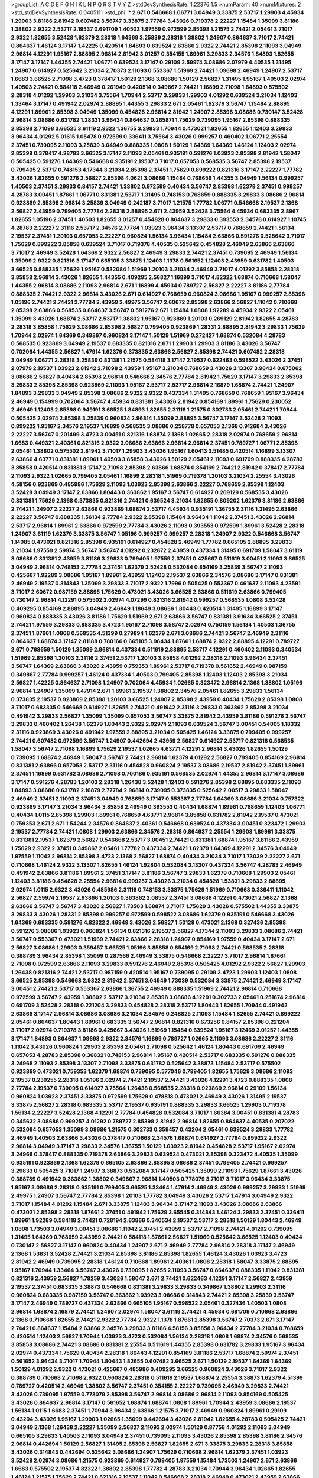 >groupList:
A C D E F G H I K L
N P Q R S T V Y Z 
>stdDevSynthesisRate:
1.22376 1.5 
>numParam:
40
>numMixtures:
2
>std_stdDevSynthesisRate:
0.0405111
>std_phi:
***
2.671 0.546668 1.06771 3.04949 3.33875 2.53717 1.29903 4.45934 1.29903 3.81186
2.81942 0.607482 3.56747 3.33875 2.77784 3.43026 0.719378 2.22227 1.15484 1.35099
3.81186 1.38802 2.9322 2.53717 2.19537 0.691709 1.40503 1.97559 0.972599 2.85398
1.21575 2.74421 2.05461 3.71017 2.9322 1.82655 3.52428 1.62379 2.28318 1.64369
3.25839 2.28318 1.38802 1.24907 0.864637 3.71017 2.74421 0.864637 1.46124 3.17147
1.42225 0.420514 1.84893 0.639524 2.63866 2.9322 2.74421 2.85398 2.11093 3.04949
2.96814 4.12291 1.95167 2.88895 2.96814 2.81942 3.01257 0.354155 1.89961 3.29833
2.34576 1.84893 1.82655 3.17147 3.17147 1.44355 2.74421 1.06771 0.639524 3.17147
0.29109 2.59974 3.08686 2.07979 4.40535 1.31495 1.24907 0.614927 0.525642 3.21034
2.70373 2.11093 0.553367 1.51969 2.74421 1.09698 2.46949 1.24907 2.53717 1.6683
3.66525 2.71098 3.4723 0.378417 1.50129 2.1368 3.08686 1.50129 2.56827 1.31495
1.95167 1.40503 2.02974 1.40503 2.74421 0.584118 2.46949 0.261949 0.420514 0.349867
2.74421 1.16899 2.71098 1.84893 0.575502 2.28318 4.01292 1.29903 3.21034 3.75564
1.70944 2.53717 3.29833 1.29903 4.01292 0.639524 3.21034 1.12403 1.33464 3.17147
0.491942 2.02974 2.88895 1.44355 3.29833 2.671 2.05461 1.62379 3.56747 1.15484
2.88895 4.12291 1.89961 2.85398 3.04949 1.35099 0.454828 2.96814 2.81942 1.24907
2.85398 3.08686 0.730147 3.52428 2.96814 3.08686 0.631782 1.28331 3.96434 0.864637
0.265871 1.75629 0.739095 1.95167 2.85398 0.888335 2.85398 2.71098 3.66525 3.61119
2.9322 1.36755 3.29833 1.70944 0.473021 1.82655 1.82655 1.12403 3.29833 3.96434
4.01292 5.01615 1.05478 0.972599 0.336411 3.75564 3.43026 0.999257 0.460402 1.06771
2.25554 2.37451 0.739095 2.11093 3.25839 3.04949 0.888335 1.0808 1.50129 1.64369
1.64369 1.46124 1.12403 2.02974 2.85398 0.378417 4.28783 3.66525 3.17147 2.11093
2.05461 0.935191 0.591276 1.03923 2.85398 2.81942 1.58047 0.505425 0.591276 1.64369
0.546668 0.935191 2.19537 3.71017 0.657053 0.568535 3.56747 2.85398 2.19537 0.799405
2.53717 0.748153 4.17344 3.21034 2.85398 2.37451 1.75629 0.899222 0.821316 3.17147
2.22227 1.77782 3.43026 1.82655 0.591276 2.56827 2.85398 4.0621 3.08686 1.15484
0.768659 1.44355 3.04949 1.56134 0.999257 1.40503 2.37451 3.29833 0.84157 2.74421
1.38802 0.972599 0.40434 3.56747 2.85398 1.62379 2.37451 0.999257 4.28783 3.00451
1.87661 1.06771 0.831381 2.53717 1.31495 0.748153 0.768659 0.888335 3.29833 3.08686
2.96814 0.923869 2.85398 2.96814 3.25839 3.04949 0.242187 3.71017 1.21575 1.77782
1.06771 0.546668 2.19537 2.1368 2.56827 2.43959 0.799405 2.77784 2.28318 2.88895
2.671 2.43959 3.52428 3.75564 4.45934 0.683335 2.8967 1.82655 1.05196 2.37451
1.40503 1.82655 3.01257 0.454828 0.864637 3.29833 0.393553 2.34576 0.614927 1.10745
4.28783 2.22227 2.31116 2.53717 2.34576 2.77784 1.03923 3.96434 3.13307 2.53717
0.768659 2.74421 1.56134 2.19537 2.37451 1.20103 0.657053 2.22227 0.960824 1.56134
3.96434 1.15484 2.63866 0.591276 0.525642 3.71017 1.75629 0.899222 3.85858 0.639524
3.71017 0.719378 4.40535 0.525642 0.454828 2.46949 2.63866 2.63866 3.71017 2.46949
3.52428 1.64369 2.9322 2.56827 2.46949 3.29833 2.74421 2.37451 0.739095 2.46949
1.56134 1.35099 2.9322 0.821316 3.17147 0.665105 3.33875 1.12403 1.1378 0.561652
1.12403 2.43959 0.631782 1.40503 3.66525 0.888335 1.75629 1.95167 0.532084 1.51969
1.20103 3.21034 2.46949 3.71017 4.01292 3.85858 2.28318 3.85858 2.96814 3.43026
1.82655 1.44355 0.409295 2.56827 1.16899 3.71017 4.82322 1.68874 0.710668 1.58047
1.44355 2.96814 3.08686 2.11093 2.96814 2.671 1.16899 4.45934 0.789727 2.56827
2.22227 3.81186 2.77784 0.888335 2.74421 2.9322 2.96814 3.43026 2.671 0.614927
0.768659 0.960824 3.08686 1.95167 0.999257 2.85398 1.05196 2.74421 2.74421 2.77784
2.43959 2.49975 3.56747 2.60672 2.85398 2.63866 2.56827 1.11042 0.710668 2.85398
2.63866 0.568535 0.864637 3.56747 0.591276 2.671 1.15484 1.0808 1.92289 4.45934
2.9322 2.05461 1.35099 3.43026 1.68874 2.53717 2.53717 1.38802 1.95167 0.923869
1.20103 0.269129 2.81942 1.82655 4.28783 2.28318 3.85858 1.75629 3.08686 2.85398
2.56827 0.799405 0.923869 1.28331 2.88895 2.81942 3.29833 1.75629 1.70944 2.02974
1.64369 0.349867 0.960824 3.17147 1.50129 1.51969 0.272427 1.68874 0.532084 4.28783
0.568535 0.923869 3.04949 2.19537 0.683335 0.821316 2.671 1.29903 1.29903 3.81186
3.43026 3.56747 0.702064 1.44355 2.56827 1.47914 1.62379 0.373835 2.63866 2.56827
2.85398 2.74421 0.607482 2.28318 3.04949 1.06771 2.28318 3.25839 0.831381 1.21575
0.584118 3.17147 2.19537 0.622463 0.598522 3.43026 2.37451 2.07979 2.19537 1.03923
2.81942 2.71098 2.43959 1.95167 3.21034 0.768659 3.43026 3.13307 3.96434 0.675062
3.08686 2.56827 0.40434 2.85398 2.96814 0.546668 2.34576 2.77784 2.81942 1.75629
3.17147 3.29833 2.85398 3.29833 2.85398 2.85398 0.923869 2.11093 1.95167 2.53717
2.53717 2.96814 2.16879 1.68874 2.74421 1.24907 1.84893 3.29833 3.04949 2.85398
3.08686 2.9322 2.9322 0.437334 1.31495 0.768659 0.768659 1.95167 3.96434 2.46949
0.154999 0.702064 3.56747 4.45934 0.831381 3.43026 2.81942 0.854169 1.89961 1.75629
0.230052 2.46949 1.12403 2.85398 0.949191 3.66525 1.84893 1.82655 2.31116 1.21575
0.302733 2.05461 2.74421 1.70944 0.505425 2.02974 2.85398 3.25839 0.960824 2.96814
1.35099 2.88895 3.56747 3.17147 3.52428 2.11093 0.899222 1.95167 2.34576 2.19537
1.16899 0.568535 3.08686 0.258778 0.657053 2.1368 0.912684 3.43026 2.22227 3.56747
0.201499 3.4723 3.00451 0.821316 1.68874 2.1368 1.02665 2.28318 2.02974 0.768659
2.96814 1.6683 0.449321 2.40361 0.821316 2.9322 3.08686 2.63866 2.96814 2.96814
2.37451 0.789727 1.06771 2.85398 2.05461 1.38802 0.575502 2.81942 3.71017 1.29903
3.43026 1.95167 1.60413 3.51485 0.420514 1.16899 3.13307 2.63866 4.63771 0.831381
1.89961 1.40503 3.85858 3.43026 1.50129 2.05461 2.11093 0.691709 0.888335 4.28783
3.85858 0.420514 0.831381 3.17147 2.71098 2.85398 2.63866 1.68874 0.854169 2.74421
2.81942 0.378417 2.77784 2.11093 2.9322 1.02665 0.799405 2.05461 1.16899 2.28318
1.51969 0.719378 1.20103 3.21034 2.25554 3.43026 4.58156 0.923869 0.485986 1.75629
2.11093 1.03923 2.85398 2.63866 2.22227 0.768659 2.85398 1.12403 3.52428 3.04949
3.17147 2.63866 1.80443 0.363862 1.95167 3.56747 0.614927 0.269129 0.568535 3.43026
0.831381 1.75629 2.1368 0.373835 0.821316 2.74421 0.639524 3.21034 1.82655 0.809202
1.62379 3.81186 2.63866 2.74421 1.24907 2.22227 2.63866 0.923869 1.68874 2.53717
4.45934 0.935191 1.36755 2.31116 1.31495 2.63866 2.22227 3.56747 0.888335 1.56134
2.77784 2.9322 2.85398 1.15484 3.96434 1.11042 2.37451 3.43026 2.96814 2.53717
2.96814 1.89961 2.63866 0.972599 2.77784 3.43026 2.11093 0.393553 0.972599 1.89961
3.52428 2.28318 1.24907 3.61119 1.62379 3.33875 3.56747 1.05196 0.999257 0.999257
2.28318 1.24907 2.9322 0.546668 3.56747 1.14085 0.473021 0.821316 2.85398 0.935191
0.614927 0.454828 2.46949 1.77782 0.665105 2.88895 3.29833 3.21034 1.97559 2.59974
3.56747 3.56747 4.01292 0.232872 2.43959 0.437334 1.31495 0.691709 1.58047 3.61119
3.08686 0.831381 2.43959 3.81186 3.29833 0.799405 1.97559 2.37451 0.425667 0.511619
3.00451 2.11093 3.66525 3.04949 2.96814 0.748153 2.77784 2.37451 1.62379 3.52428
0.532084 0.854169 3.25839 3.56747 2.11093 0.425667 1.92289 3.08686 1.95167 1.89961
2.43959 1.12403 2.19537 2.63866 2.34576 3.08686 3.17147 0.831381 2.46949 2.19537
0.314843 1.35099 3.29833 3.71017 2.9322 1.7996 0.505425 0.553367 0.461637 2.11093
4.23591 3.71017 2.60672 0.987159 2.88895 1.75629 0.473021 3.43026 3.66525 2.63866
0.511619 2.63866 0.799405 0.730147 2.96814 4.12291 0.575502 2.02974 4.07299 0.821316
2.81942 0.999257 0.568535 1.0808 3.52428 0.409295 0.854169 2.88895 3.04949 2.46949
1.18649 3.08686 1.80443 0.420514 1.31495 1.16899 3.17147 0.960824 0.888335 3.43026
3.81186 1.75629 1.51969 2.671 2.63866 3.56747 0.831381 3.91634 3.66525 2.37451
2.74421 1.97559 3.29833 0.888335 3.4723 1.95167 2.71098 3.56747 2.02974 0.750159
1.56134 1.40503 1.36755 2.37451 1.87661 1.0808 0.568535 4.51399 0.279894 1.62379
2.671 3.08686 2.74421 3.56747 2.46949 2.31116 0.864637 1.68874 3.17147 2.81188
0.780166 0.665105 3.96434 1.87661 1.68874 2.9322 2.88895 4.12291 0.789727 2.671
0.768659 1.50129 1.35099 2.96814 0.437334 0.511619 2.88895 2.53717 4.12291 0.460402
2.11093 0.340534 1.51969 2.85398 1.20103 2.31116 2.37451 2.53717 1.20103 3.85858
4.01292 2.28318 2.11093 3.96434 2.37451 3.56747 1.64369 2.63866 3.43026 2.43959
0.759353 1.89961 2.53717 0.719378 0.561652 2.46949 0.987159 0.349867 2.77784 0.999257
1.46124 0.437334 1.40503 0.799405 2.85398 1.12403 1.12403 2.85398 3.21034 2.56827
1.42225 0.864637 2.71098 1.24907 0.702064 4.45934 1.02665 0.323472 2.96814 2.1368
1.38802 1.05196 2.96814 1.24907 1.35099 1.47914 2.671 1.89961 2.19537 1.38802
2.34576 2.05461 1.82655 3.29833 1.56134 0.373835 2.19537 0.923869 2.85398 1.20103
3.66525 1.24907 2.85398 2.43959 0.40434 1.75629 2.85398 1.0808 3.71017 0.683335
0.546668 0.614927 1.82655 2.74421 0.491942 2.31116 3.29833 0.363862 2.85398 3.21034
0.491942 3.29833 2.56827 1.35099 1.35099 0.657053 3.56747 3.33875 2.81942 2.43959
3.81186 0.591276 3.56747 3.29833 0.460402 1.26438 1.62379 1.80443 2.9322 2.02974
2.11093 0.639524 3.56747 3.00451 0.54005 1.18332 2.31116 0.923869 3.43026 0.491942
1.97559 2.88895 3.21034 0.505425 1.46124 3.33875 0.799405 0.999257 2.74421 0.607482
0.972599 3.56747 1.24907 0.442694 2.43959 2.56827 0.614927 2.53717 0.821316 0.568535
1.58047 3.56747 2.71098 1.16899 1.75629 2.19537 1.02665 4.63771 4.12291 2.96814
3.43026 1.82655 1.50129 0.739095 1.68874 2.46949 1.58047 3.56747 2.74421 2.96814
1.62379 4.01292 2.56827 0.799405 0.854169 2.96814 0.831381 2.63866 0.657053 2.53717
2.31116 0.454828 0.960824 2.19537 3.08686 2.19537 2.81942 2.37451 1.89961 2.37451
1.16899 0.631782 3.08686 2.71098 0.700186 0.935191 0.568535 2.02974 1.44355 2.96814
3.17147 3.08686 3.17147 0.591276 4.28783 1.20103 2.28318 1.26438 3.52428 1.12403
0.591276 2.85398 2.88895 0.683335 2.11093 1.84893 3.08686 0.631782 2.16879 2.77784
2.96814 0.739095 0.373835 0.525642 2.00517 3.29833 1.58047 2.46949 2.37451 2.11093
2.37451 3.04949 0.768659 3.17147 0.553367 2.77784 1.64369 3.08686 3.21034 0.757322
0.923869 3.17147 3.21034 3.96434 3.85858 2.46949 0.393553 0.40434 1.68874 1.89961
0.768659 1.12403 1.06771 0.40434 1.0115 2.85398 1.29903 1.89961 0.768659 4.63771
2.96814 3.85858 0.631782 2.81942 2.19537 0.473021 0.759353 2.671 2.671 1.54244
2.34576 0.864637 2.40361 0.546668 0.639524 0.437334 3.00451 0.323472 1.29903 2.19537
2.77784 2.74421 1.0808 1.29903 2.63866 2.34576 2.28318 0.864637 2.25554 1.29903
1.89961 3.33875 0.831381 2.19537 1.62379 2.56827 0.546668 2.53717 3.00451 2.74421
0.831381 1.68874 1.95167 3.81186 2.43959 1.75629 2.9322 2.37451 0.349867 2.05461
1.77782 0.437334 2.74421 1.62379 1.64369 4.12291 2.34576 3.04949 1.97559 1.11042
2.96814 2.85398 3.4723 2.1368 2.56827 1.68874 0.40434 3.21034 3.71017 1.73039
2.22227 2.671 0.710668 1.46124 2.9322 3.13307 1.82655 1.46124 1.92804 0.532084
3.13307 0.437334 3.56747 4.28783 2.46949 0.491942 2.63866 3.81186 1.89961 2.37451
3.17147 3.81186 3.56747 3.29833 1.62379 0.710668 1.29903 2.05461 1.12403 3.81186
0.454828 2.25554 2.96814 0.999257 3.43026 3.21034 0.454828 1.53831 3.29833 2.88895
2.02974 1.0115 2.9322 3.43026 0.485986 2.31116 0.748153 3.33875 1.75629 1.51969
0.710668 0.336411 1.11042 2.56827 2.59974 2.19537 2.63866 1.20103 0.363862 2.08537
2.37451 3.08686 4.12291 0.473021 2.56827 2.1368 2.63866 3.56747 3.56747 3.43026
2.56827 1.73503 1.68874 3.71017 1.75629 3.43026 0.575502 1.44355 3.33875 3.29833
3.43026 1.28331 2.85398 0.999257 0.972599 0.598522 3.08686 1.62379 0.935191 0.546668
3.43026 1.64369 0.683335 0.591276 4.82322 2.46949 3.43026 2.56827 1.50129 0.473021
2.1368 0.327436 2.85398 0.591276 3.08686 1.03923 0.960824 1.56134 0.821316 2.19537
2.56827 4.17344 2.11093 3.29833 3.08686 2.74421 3.56747 0.553367 0.473021 1.51969
2.74421 2.63866 2.28318 1.24907 0.854169 1.97559 0.40434 3.17147 2.671 2.56827
3.08686 1.29903 0.359457 3.66525 1.05196 3.85858 0.854169 2.71098 2.74421 0.568535
2.28318 0.388789 3.96434 2.85398 1.35099 0.287566 2.46949 3.33875 0.546668 2.22227
3.71017 2.96814 1.87661 2.71098 0.972599 2.63866 2.11093 3.29833 0.591276 2.46949
2.85398 0.505425 4.01292 2.9322 2.56827 1.29903 1.26438 0.821316 2.74421 2.53717
0.987159 0.420514 1.95167 0.739095 0.29109 3.4723 1.29903 1.12403 1.0808 3.66525
2.85398 0.546668 2.9322 2.81942 2.37451 3.04949 1.73039 0.532084 3.33875 2.74421
2.46949 3.17147 3.00451 2.74421 2.53717 0.553367 2.63866 1.36755 2.46949 0.888335
1.51969 2.74421 2.96814 0.710668 0.972599 3.56747 2.43959 1.38802 2.53717 3.21034
2.85398 3.08686 4.12291 0.302733 2.05461 0.251874 2.96814 0.691709 3.52428 2.28318
0.221204 3.29833 0.454828 2.28318 2.53717 1.80443 1.82655 1.70944 0.491942 2.63866
3.17147 2.96814 3.08686 3.08686 3.21034 2.34576 0.248825 2.11093 1.15484 1.82655
2.74421 0.899222 2.05461 0.864637 1.80443 1.89961 0.683335 3.56747 2.96814 0.821316
0.673256 0.84157 2.85398 0.221204 3.71017 2.02974 0.719378 3.81186 0.425667 3.43026
1.51969 1.15484 0.639524 1.95167 3.12469 3.01257 1.44355 3.17147 1.84893 0.864637
1.09698 2.9322 2.34576 1.16899 0.789727 1.02665 2.11093 3.08686 2.22227 2.31116
1.11042 3.43026 0.960824 1.29903 2.85398 2.05461 2.71098 0.525642 1.46124 1.80443
0.691709 2.46949 0.657053 4.28783 2.85398 0.368321 0.748153 2.96814 1.95167 0.420514
2.53717 0.683335 0.591276 0.888335 3.24968 2.11093 2.85398 3.13307 2.71098 3.33875
0.631782 0.525642 3.38873 1.15484 2.53717 0.575502 0.923869 0.473021 0.759353 1.62379
1.68874 0.739095 0.577046 0.799405 1.82655 1.75629 3.08686 2.11093 2.19537 0.239255
2.28318 1.05196 2.02974 2.74421 2.19537 2.74421 3.43026 4.12291 3.4723 0.888335
1.0808 2.77784 2.19537 0.739095 0.614927 3.75564 1.26438 0.568535 2.28318 0.923869
2.96814 0.29109 1.56134 0.960824 1.03923 2.37451 3.33875 0.972599 1.75629 0.478818
0.473021 2.46949 3.43026 1.31495 2.19537 3.33875 2.56827 2.28318 0.683335 2.53717
2.19537 0.935191 0.888335 3.29833 3.66525 1.29903 0.719378 1.56134 2.22227 3.52428
2.1368 4.12291 2.77784 0.454828 0.532084 3.71017 1.66384 3.00451 0.831381 4.28783
0.345632 3.08686 0.999257 4.01292 0.789727 2.85398 2.81942 2.96814 1.82655 0.864637
4.40535 0.207022 0.532084 0.657053 1.35099 3.08686 1.21575 0.302733 0.359457 0.43204
2.05461 0.639524 3.29833 1.77782 2.46949 1.40503 2.63866 3.43026 0.378417 0.710668
2.34576 1.68874 0.614927 2.77784 0.899222 2.9322 2.96814 3.04949 3.17147 3.29833
2.34576 1.36755 1.50129 1.03923 2.81942 0.454828 2.53717 1.95167 2.02974 3.24968
0.378417 0.888335 0.719378 2.63866 3.29833 0.639524 0.473021 2.85398 0.323472 4.40535
1.35099 0.935191 0.923869 2.1368 1.62379 0.665105 2.63866 2.88895 3.08686 2.37451
0.799405 2.74421 0.999257 3.29833 0.505425 3.71017 1.24907 3.38873 0.532084 3.17147
0.505425 1.35099 2.11093 1.75629 1.87661 3.43026 0.388789 0.491942 0.363862 1.38802
0.349867 2.96814 1.40503 0.778079 3.71017 3.71017 3.96434 3.33875 1.95167 3.08686
2.28318 0.935191 0.799405 3.66525 1.33464 1.47914 2.46949 3.43026 0.999257 3.29833
1.51969 2.49975 1.24907 3.56747 2.77784 2.85398 1.20103 1.77782 3.04949 3.43026
2.53717 1.47914 3.04949 2.9322 3.71017 1.15484 4.01292 1.15484 2.671 3.33875
1.12403 3.96434 3.17147 2.11093 3.43026 3.08686 2.63866 0.473021 2.85398 2.28318
1.87661 2.37451 0.491942 1.75629 3.65545 0.314843 1.46124 3.29833 2.37451 0.336411
1.89961 1.92289 0.584118 2.74421 0.728194 2.63866 0.340534 2.19537 2.53717 2.28318
1.50129 1.80443 2.46949 1.0808 1.73503 3.04949 3.00451 3.08686 1.11042 2.37451
2.43959 2.53717 2.71098 2.74421 4.01292 0.739095 1.31495 1.64369 0.768659 2.43959
2.74421 0.584118 1.87661 2.56827 1.51969 0.525642 3.66525 1.12403 0.40434 0.730147
2.56827 3.17147 0.960824 0.40434 1.24907 2.671 2.46949 2.77784 2.96814 2.28318
3.17147 2.46949 2.1368 1.53831 3.52428 2.74421 3.21034 2.85398 3.81186 2.85398
1.82655 1.46124 3.43026 1.03923 3.4723 2.81942 2.46949 0.739095 2.28318 1.46124
0.710668 1.89961 2.40361 1.0808 2.28318 1.58047 3.33875 2.88895 1.95167 1.70944
1.33464 3.56747 3.43026 0.739095 1.82655 2.11093 3.56747 0.864637 0.888335 1.11042
0.831381 0.821316 2.43959 2.56827 1.78259 3.43026 1.58047 2.671 2.74421 0.622463
4.12291 3.17147 2.56827 2.43959 2.19537 2.37451 0.683335 3.38873 0.546668 0.831381
3.29833 3.29833 0.349867 1.38802 1.29903 2.31116 0.960824 0.683335 0.987159 3.56747
0.363862 1.03923 3.08686 0.314843 2.74421 2.85398 3.25839 3.56747 3.17147 2.46949
0.789727 0.437334 2.63866 0.665105 1.95167 0.598522 2.05461 0.327436 1.40503 1.0808
2.96814 1.68874 2.16879 2.74421 1.24907 2.02974 1.58047 3.61119 2.74421 4.45934
0.691709 0.710668 2.63866 2.1368 0.710668 1.82655 2.74421 2.9322 2.77784 2.9322
1.1378 1.87661 2.85398 3.56747 2.70373 2.671 3.17147 2.74421 0.864637 1.15484
2.63866 2.34576 3.29833 3.81186 4.58156 3.85858 3.96434 2.77784 3.21034 0.768659
0.420514 1.12403 2.56827 1.70944 1.03923 3.4723 0.532084 1.56134 2.28318 1.0808
1.68874 2.34576 0.568535 3.85858 3.08686 2.74421 3.08686 0.831381 2.25554 0.511619
1.44355 2.85398 0.631782 3.29833 1.95167 3.96434 2.02974 0.437334 1.75629 0.40434
2.28318 1.80443 4.12291 0.854169 3.81186 2.53717 1.68874 2.59974 2.37451 0.561652
3.96434 3.71017 1.70944 1.80443 1.82655 0.607482 3.66525 2.671 1.50129 2.19537
1.64369 1.64369 1.50129 4.01292 2.9322 0.473021 0.425667 0.485986 0.409295 3.66525
0.960824 3.43026 3.71017 2.9322 0.388789 0.710668 2.71098 2.9322 0.960824 2.28318
0.511619 2.19537 1.68874 2.25554 3.38873 1.62379 4.51399 0.789727 0.420514 2.46949
1.38802 3.56747 2.37451 0.354155 2.22227 0.739095 2.46949 3.29833 2.74421 3.43026
0.739095 1.97559 0.778079 2.85398 3.56747 2.96814 3.08686 2.96814 2.11093 0.854169
0.505425 3.43026 0.864637 2.96814 3.17147 0.561652 1.68874 1.68874 1.0808 1.89961
1.70944 2.43959 3.08686 2.19537 1.56134 1.0115 1.6683 2.37451 1.70944 3.96434
2.63866 1.21575 3.71017 2.46949 0.960824 1.89961 0.29109 0.43204 3.43026 1.95167
1.29903 1.02665 1.35099 0.442694 3.43026 2.81942 1.82655 4.28783 0.505425 2.74421
3.04949 2.1368 1.26438 2.22227 1.35099 2.56827 2.11093 2.02974 1.50129 0.87758
4.01292 2.11093 3.04949 0.665105 3.29833 1.40503 2.11093 3.04949 2.37451 0.739095
2.11093 3.43026 2.85398 2.85398 3.81186 2.34576 2.96814 0.442694 1.50129 2.56827
1.31495 2.85398 2.56827 1.82655 2.671 3.33875 3.29833 2.28318 3.85858 3.43026
0.314843 0.442694 0.525642 3.08686 1.24907 1.75629 0.710668 2.96814 1.62379 2.37451
1.03923 3.52428 2.02974 3.08686 1.21575 0.923869 0.614927 0.799405 1.97559 1.15484
1.73503 1.24907 2.671 2.63866 1.6683 0.575502 2.19537 4.82322 1.38802 2.85398
1.77782 4.28783 3.21034 1.70944 3.96434 1.02665 1.82655 1.46124 1.21575 1.75629
2.74421 0.821316 2.19537 1.11042 0.546668 2.28318 2.46949 0.473021 2.43959 2.63866
1.66384 0.269129 0.789727 0.420514 2.63866 1.82655 2.02974 1.44355 1.51969 0.631782
2.37451 3.29833 2.63866 3.21034 2.671 3.33875 1.11042 0.442694 1.51969 2.56827
2.74421 0.691709 2.11093 4.12291 1.35099 3.43026 1.89961 1.92289 0.491942 2.11093
3.13307 2.63866 3.52428 2.11093 2.37451 3.21034 3.12469 3.33875 0.821316 0.302733
0.437334 0.899222 2.43959 2.85398 3.85858 1.42225 2.53717 1.50129 0.778079 1.03923
1.31495 3.08686 0.821316 3.33875 4.01292 0.485986 2.02974 2.63866 3.21034 0.614927
3.56747 3.12469 3.17147 3.56747 2.11093 0.437334 0.363862 2.63866 1.62379 4.01292
1.21575 1.09404 0.454828 0.999257 0.949191 0.437334 0.888335 0.683335 1.51969 2.74421
2.11093 2.43959 1.03923 0.553367 1.46124 1.75629 0.327436 3.29833 1.58047 3.17147
0.899222 2.11093 2.43959 2.85398 0.505425 1.68874 4.12291 4.12291 0.710668 2.85398
3.38873 0.683335 0.40434 2.02974 1.56134 1.18649 2.19537 0.467294 3.17147 0.888335
1.06771 0.854169 0.473021 0.420514 0.639524 3.61119 3.75564 0.532084 0.759353 0.598522
3.29833 4.34037 0.665105 0.719378 2.53717 0.809202 0.691709 4.17344 1.47914 3.29833
2.53717 3.08686 3.08686 1.20103 0.739095 0.739095 0.409295 2.63866 2.53717 1.56134
2.56827 2.74421 0.409295 1.29903 2.53717 3.29833 1.31495 1.35099 2.74421 0.960824
3.04949 1.82655 1.89961 0.657053 0.864637 2.22227 2.31116 0.888335 0.314843 0.420514
2.1368 1.35099 1.40503 2.46949 2.46949 2.74421 1.28331 3.00451 0.460402 0.821316
3.33875 2.81942 2.1368 0.665105 1.42225 2.85398 1.82655 1.75629 2.77784 3.96434
1.03923 1.03923 2.02974 3.96434 2.37451 2.02974 3.33875 2.37451 3.29833 2.05461
4.12291 2.671 2.81942 4.17344 1.15484 0.949191 1.92289 2.9322 1.0808 0.821316
1.06771 0.505425 0.888335 0.622463 0.363862 1.40503 3.33875 1.26438 1.15484 3.13307
4.95542 1.70944 3.29833 2.85398 1.87661 0.675062 1.44355 1.58047 2.24951 1.58047
3.85858 2.74421 1.95167 2.53717 0.511619 1.46124 2.05461 4.63771 0.899222 2.11093
3.08686 1.87661 2.671 0.987159 2.19537 0.511619 0.864637 2.28318 4.12291 0.780166
3.04949 1.26438 1.40503 2.671 3.61119 0.864637 3.08686 0.314843 1.36755 3.96434
3.96434 3.29833 0.923869 3.33875 1.40503 0.864637 0.935191 2.11093 3.08686 4.82322
1.62379 2.74421 0.691709 1.11042 0.511619 2.19537 0.799405 3.25839 0.987159 0.591276
0.491942 0.647362 1.0808 0.768659 0.302733 0.568535 2.74421 3.66525 1.70944 1.46124
2.85398 2.34576 3.38873 2.671 0.768659 2.9322 1.89961 4.17344 1.24907 2.63866
2.28318 0.323472 2.85398 3.04949 3.13307 0.454828 1.97559 1.62379 0.739095 3.96434
2.56827 1.62379 0.323472 0.575502 1.89961 1.82655 3.43026 3.81186 1.68874 3.52428
1.46124 0.546668 3.17147 0.287566 3.21034 3.56747 0.821316 1.75629 1.62379 3.29833
2.37451 0.960824 1.95167 0.258778 2.96814 3.71017 3.43026 3.29833 1.29903 0.84157
3.29833 2.85398 2.37451 1.36755 2.46949 0.336411 1.38802 0.935191 0.710668 2.96814
0.378417 2.85398 0.614927 0.899222 1.68874 0.454828 2.74421 1.21575 3.91634 3.17147
2.63866 2.19537 2.85398 3.33875 3.56747 2.11093 2.56827 3.04949 3.81186 4.12291
0.799405 0.768659 0.349867 0.799405 3.33875 0.614927 0.314843 0.553367 0.647362 1.62379
2.43959 2.88895 2.77784 2.31116 2.1368 1.44355 2.16879 2.53717 0.768659 2.53717
2.46949 3.17147 3.08686 2.00517 0.519278 1.82655 0.657053 1.35099 2.34576 2.19537
2.28318 2.671 1.40503 3.04949 1.40503 2.74421 1.58047 2.60672 2.46949 3.21034
2.74421 2.671 3.21034 0.546668 0.340534 0.665105 2.671 0.710668 3.33875 1.29903
3.71017 1.97559 2.88895 2.74421 2.53717 2.28318 2.11093 2.02974 2.16879 2.16879
1.26438 0.354155 3.4723 4.12291 4.01292 2.63866 0.532084 3.13307 2.53717 1.56134
2.96814 0.167647 4.01292 0.575502 1.50129 0.639524 1.06771 2.31116 4.01292 3.21034
0.821316 2.28318 2.46949 2.74421 3.21034 0.768659 1.47914 3.43026 0.710668 3.21034
1.0808 2.63866 1.44355 0.665105 2.74421 0.378417 3.08686 2.96814 0.393553 1.15484
3.56747 1.18649 3.17147 0.553367 0.511619 1.21575 3.96434 0.854169 2.71098 1.64369
2.34576 1.64369 3.29833 2.19537 1.80443 2.56827 0.491942 0.491942 0.54005 2.56827
3.21034 1.68874 1.12403 1.89961 0.600128 3.29833 2.71098 0.591276 2.53717 0.373835
1.09404 2.46949 1.29903 2.37451 2.74421 1.58047 0.831381 2.46949 0.631782 1.82655
3.61119 3.56747 2.671 0.221204 0.665105 1.75629 1.58047 3.29833 2.63866 3.29833
0.340534 0.491942 3.81186 0.987159 0.691709 2.9322 0.349867 3.33875 3.13307 0.378417
1.46124 3.21034 0.568535 3.21034 2.28318 1.75629 1.20103 2.1368 0.485986 2.63866
1.12403 2.63866 2.63866 3.43026 2.37451 0.972599 3.08686 0.649098 3.17147 2.56827
2.05461 0.702064 0.442694 3.01257 0.768659 2.28318 2.37451 0.575502 3.17147 0.739095
1.51969 1.47914 0.196124 0.283324 0.369309 2.85398 2.00517 2.25554 3.33875 0.831381
1.06771 0.923869 1.35099 3.04949 2.74421 3.25839 1.92289 2.85398 0.899222 2.28318
2.31116 4.12291 1.51969 1.03923 1.46124 1.38802 1.75629 4.34037 1.64369 2.71098
3.08686 1.23395 2.85398 0.719378 0.591276 2.46949 1.82655 3.29833 3.81186 2.08537
1.58047 2.37451 2.53717 2.11093 0.553367 3.66525 1.87661 0.935191 1.15484 1.64369
0.314843 1.06771 2.81942 2.02974 1.62379 4.28783 2.46949 0.960824 2.37451 2.16879
3.21034 0.799405 1.82655 1.75629 1.38802 2.46949 1.12403 0.491942 1.50129 1.97559
1.56134 0.336411 2.46949 2.85398 0.591276 0.473021 1.24907 0.768659 2.671 2.16879
0.923869 2.37451 2.05461 1.03923 0.864637 2.02974 3.56747 2.19537 0.605857 1.35099
2.37451 3.56747 0.568535 0.899222 2.1368 1.89961 1.03923 3.17147 0.999257 3.12469
1.29903 1.0808 1.51969 1.44355 0.546668 1.03923 0.710668 2.28318 0.923869 1.68874
0.899222 1.29903 1.12403 0.984518 2.96814 4.12291 3.56747 0.505425 1.33464 0.575502
1.75629 0.409295 0.730147 3.08686 0.854169 1.28331 0.631782 2.671 4.12291 1.35099
0.710668 3.08686 0.403259 2.85398 1.95167 4.28783 2.74421 0.525642 2.88895 2.43959
0.799405 4.40535 3.66525 1.38802 2.85398 0.622463 3.08686 2.46949 2.46949 3.29833
2.56827 3.85858 3.21034 0.84157 0.999257 2.85398 0.923869 3.56747 2.74421 1.26438
3.29833 4.12291 1.7996 2.56827 0.739095 4.01292 0.719378 3.71017 1.15484 3.43026
3.29833 0.854169 2.63866 2.02974 3.81186 1.05196 1.42225 0.584118 1.46124 0.624133
2.11093 2.46949 2.37451 0.323472 3.17147 0.568535 2.85398 0.683335 0.691709 1.46124
2.85398 0.437334 2.71098 1.15484 2.74421 3.29833 0.505425 2.63866 0.821316 2.9322
3.29833 1.31495 2.1368 2.71098 0.393553 0.584118 0.546668 1.73503 0.553367 2.16879
0.505425 0.40434 0.505425 3.29833 3.00451 1.89961 3.4723 2.1368 2.37451 2.77784
1.97559 2.77784 1.40503 1.46124 0.323472 1.58047 2.02974 2.31116 0.378417 2.34576
3.08686 3.33875 3.29833 3.29833 2.85398 0.730147 1.03923 0.710668 2.53717 2.74421
0.363862 1.64369 0.546668 2.53717 3.08686 0.449321 0.54005 0.999257 3.61119 1.26438
1.89961 2.96814 3.37967 1.51969 2.28318 3.81186 1.16899 2.74421 1.51969 0.923869
1.77782 3.43026 3.08686 0.854169 2.37451 0.811372 1.44355 2.85398 2.81942 1.28331
1.24907 0.710668 1.20103 0.491942 3.4723 0.553367 3.29833 0.821316 1.64369 1.29903
1.50129 2.1368 1.40503 3.56747 0.568535 0.311031 1.03923 3.56747 4.01292 2.22227
1.75629 0.378417 2.43959 4.76483 0.40434 0.935191 3.81186 0.568535 1.51969 2.05461
3.01257 2.9322 3.81186 0.631782 2.74421 3.08686 1.58047 0.768659 2.46949 3.43026
3.4723 3.29833 1.95167 1.09404 4.82322 0.778079 3.75564 1.38802 2.71098 2.9322
3.08686 0.831381 0.314843 0.491942 1.29903 0.473021 1.26438 0.614927 1.12403 1.12403
1.29903 0.665105 3.00451 1.77782 3.01257 1.51969 3.81186 0.584118 2.37451 1.73503
2.05461 2.11093 3.38873 0.525642 0.568535 1.0115 2.02974 2.671 2.77784 2.28318
2.05461 2.63866 2.81942 3.43026 3.21034 3.08686 3.81186 0.532084 2.96814 2.37451
1.80443 0.888335 2.22227 3.08686 2.77784 0.710668 0.614927 2.37451 1.56134 2.56827
1.16899 3.21034 1.11042 2.74421 3.17147 1.21575 3.17147 0.799405 4.12291 3.52428
0.960824 1.12403 4.34037 0.491942 0.40434 2.77784 1.50129 4.01292 1.0808 3.08686
1.29903 2.85398 1.73503 0.719378 1.0808 2.53717 0.789727 2.63866 2.02974 1.50129
3.13307 3.43026 0.607482 1.21575 0.710668 1.29903 3.85858 3.29833 2.74421 1.12403
1.16899 0.349867 0.607482 1.33464 2.05461 0.888335 0.349867 3.96434 2.19537 4.34037
0.748153 1.89961 3.04949 3.85858 1.35099 2.9322 2.1368 1.0808 1.62379 3.00451
0.511619 1.15484 4.28783 1.95167 2.19537 2.28318 1.58047 2.11093 2.28318 0.598522
2.37451 0.363862 3.4723 1.89961 2.11093 3.08686 1.35099 0.789727 3.56747 0.675062
0.319556 2.43959 2.08537 0.388789 0.639524 0.831381 1.97559 3.08686 2.19537 4.23591
1.62379 2.25554 2.40361 3.33875 3.04949 1.51969 2.43959 1.82655 2.37451 3.71017
2.1368 2.19537 3.17147 0.349867 1.62379 0.899222 1.0808 1.31495 2.71098 0.425667
2.34576 1.16899 3.17147 3.71017 3.08686 0.359457 2.85398 2.37451 0.43204 0.409295
2.53717 0.584118 1.20103 1.38802 2.671 2.9322 2.71098 0.505425 2.74421 2.02974
1.62379 1.89961 2.46949 0.864637 2.28318 3.01257 3.08686 0.710668 3.43026 2.9322
1.16899 2.96814 0.568535 0.251874 0.683335 3.13307 3.4723 1.26438 3.66525 0.546668
0.485986 1.95167 3.81186 3.04949 1.50129 2.46949 2.85398 3.71017 2.85398 2.1368
3.71017 0.454828 2.81942 0.739095 2.19537 2.56827 0.388789 2.11093 0.673256 0.511619
3.21034 1.64369 2.37451 3.21034 0.768659 0.622463 4.0621 1.02665 2.88895 1.97559
1.16899 0.710668 3.12469 3.25839 1.58047 1.47914 1.68874 2.53717 1.70944 0.759353
0.639524 0.923869 1.26438 1.87661 3.29833 2.28318 3.71017 1.87661 0.373835 1.68874
2.671 0.831381 2.71098 0.854169 2.46949 1.50129 0.691709 0.789727 3.52428 1.64369
4.63771 2.671 2.11093 2.40361 0.485986 1.1378 3.29833 1.0115 1.12403 0.258778
2.85398 3.61119 0.568535 0.999257 2.28318 4.28783 2.77784 2.1368 0.912684 2.96814
3.4723 0.584118 3.04949 4.23591 0.730147 1.29903 2.74421 1.51969 2.85398 4.12291
2.53717 3.08686 3.81186 3.66525 4.17344 2.37451 1.53831 2.56827 0.336411 0.84157
0.999257 4.12291 0.821316 3.56747 3.56747 0.614927 1.26438 3.56747 0.999257 4.63771
2.85398 1.89961 1.31495 3.96434 2.28318 2.19537 2.85398 3.08686 2.46949 0.683335
0.409295 0.639524 0.575502 2.02974 2.43959 2.37451 3.04949 2.63866 3.04949 4.63771
2.28318 3.08686 2.02974 0.491942 2.02974 1.20103 3.43026 3.38873 0.719378 2.46949
3.43026 2.96814 2.53717 1.33107 2.28318 2.85398 0.467294 1.58047 3.96434 0.675062
2.46949 2.671 3.08686 2.43959 0.614927 2.28318 2.43959 2.46949 2.96814 3.91634
4.45934 0.420514 1.16899 0.739095 3.43026 2.85398 3.4723 1.40503 0.40434 4.12291
2.05461 2.53717 0.466044 0.730147 2.25554 0.665105 2.96814 3.43026 2.63866 2.81942
1.89961 3.08686 3.29833 2.63866 1.58047 1.84893 4.45934 2.63866 1.29903 0.546668
2.22227 3.38873 1.16899 3.29833 4.63771 1.29903 0.420514 2.16879 1.12403 2.96814
1.95167 1.58047 0.525642 0.388789 0.864637 2.34576 3.4723 3.33875 1.64369 3.56747
0.799405 1.29903 2.43959 1.28331 1.40503 3.04949 2.37451 1.24907 1.75629 1.44355
1.42225 1.16899 0.373835 2.16879 0.340534 0.473021 0.999257 0.302733 3.43026 2.05461
0.999257 2.11093 2.85398 2.11093 3.66525 3.04949 3.08686 3.17147 1.6683 3.56747
2.81942 2.02974 3.04949 4.28783 2.63866 2.9322 1.51969 0.789727 0.799405 0.683335
3.00451 2.19537 2.19537 4.12291 2.49975 1.64369 1.28331 3.43026 3.08686 2.85398
2.85398 3.29833 2.96814 3.04949 3.29833 1.51969 0.388789 2.37451 2.85398 0.799405
3.17147 1.68874 0.525642 3.08686 0.598522 2.88895 1.75629 0.532084 1.12403 2.85398
2.63866 4.12291 3.29833 2.59974 1.75629 1.33464 1.97559 0.54005 1.15484 0.702064
1.82655 1.46124 3.4723 2.59974 3.17147 1.62379 3.96434 2.88895 1.51969 3.43026
1.87661 3.08686 2.08537 2.74421 0.748153 2.46949 1.31495 3.43026 3.96434 3.56747
0.437334 1.24907 3.81186 2.96814 0.393553 0.323472 1.46124 0.899222 2.56827 0.437334
1.75629 0.373835 2.1368 2.71098 1.29903 0.84157 0.864637 3.17147 2.96814 2.96814
2.37451 0.525642 3.29833 3.43026 1.12403 1.89961 1.0808 3.08686 3.25839 1.15484
3.75564 3.56747 2.63866 1.24907 0.759353 0.349867 2.85398 2.56827 1.0808 2.31116
0.960824 3.21034 1.05478 1.29903 2.11093 3.17147 3.17147 1.84893 0.302733 1.47914
2.63866 0.437334 2.16879 1.80443 2.02974 0.454828 3.29833 4.28783 2.46949 0.665105
3.29833 0.799405 2.9322 0.778079 2.85398 2.46949 2.9322 3.21034 0.665105 3.04949
2.37451 0.546668 0.683335 3.17147 1.9998 0.223915 2.9322 3.85858 2.00517 3.61119
1.68874 2.671 2.25554 2.81942 2.671 1.20103 3.24968 0.607482 3.96434 1.51969
2.28318 2.28318 2.9322 1.75629 3.52428 3.08686 2.85398 0.999257 3.21034 1.89961
2.56827 0.497971 2.02974 1.24907 2.11093 2.85398 0.591276 0.491942 2.96814 3.96434
1.46124 2.46949 3.38873 2.49975 3.4723 3.08686 1.95167 0.864637 1.97559 1.58047
3.21034 2.53717 1.54244 2.31116 3.85858 1.75629 2.1368 3.96434 1.35099 3.08686
3.71017 2.37451 2.37451 1.50129 2.37451 3.21034 2.77784 3.43026 2.671 0.768659
0.591276 0.748153 3.71017 2.53717 1.03923 0.437334 0.449321 2.50646 2.63866 3.81186
3.33875 0.532084 1.38802 0.383054 0.591276 3.08686 0.899222 1.75629 1.84893 4.01292
3.85858 0.473021 1.20103 2.43959 1.50129 3.71017 0.491942 2.74421 0.768659 1.89961
1.89961 3.12469 1.82655 4.0621 1.51969 2.1368 2.671 1.82655 2.19537 0.454828
2.25554 1.50129 4.01292 1.38802 2.96814 3.04949 1.12403 3.4723 2.37451 0.657053
0.923869 1.42225 2.25554 2.11093 2.43959 1.50129 0.899222 2.31116 2.60672 3.08686
0.799405 3.71017 1.62379 2.46949 0.759353 0.505425 1.35099 1.89961 0.553367 2.63866
2.9322 3.56747 1.26438 2.85398 3.04949 2.34576 2.19537 1.92289 3.17147 3.01257
2.16879 2.60672 2.11093 2.22227 2.22227 0.768659 2.81942 2.28318 3.71017 2.43959
3.43026 1.82655 2.85398 2.96814 2.02974 1.0115 3.85858 1.24907 3.04949 1.46124
2.63866 0.739095 3.17147 1.95167 2.85398 3.38873 3.04949 1.20103 0.393553 3.04949
2.96814 2.96814 3.21034 2.74421 2.96814 3.08686 0.598522 4.95542 4.17344 2.02974
3.43026 1.58047 3.08686 3.38873 1.26438 0.568535 3.66525 0.314843 3.52428 0.420514
2.74421 0.568535 0.415423 0.639524 1.58047 3.52428 3.29833 2.81942 0.568535 2.56827
2.31116 3.04949 3.21895 2.02974 2.74421 0.923869 0.821316 2.28318 1.03923 0.491942
1.31495 3.04949 2.37451 2.28318 2.74421 2.46949 2.11093 0.568535 3.08686 2.92436
1.11042 0.491942 2.05461 2.46949 3.00451 2.74421 0.251874 2.9322 3.21034 0.999257
2.53717 1.68874 3.08686 0.739095 2.74421 0.491942 2.85398 0.987159 2.96814 0.972599
0.575502 0.388789 3.76571 0.532084 2.671 4.58156 0.923869 2.88895 0.525642 1.36755
1.40503 1.77782 1.38802 3.43026 0.568535 0.960824 2.74421 1.64369 0.639524 2.77784
2.81942 2.53717 2.74421 2.96814 2.37451 2.1368 0.799405 0.999257 2.43959 1.62379
1.16899 2.53717 1.35099 1.80443 3.21034 3.29833 2.77784 1.95167 1.03923 2.46949
3.29833 1.03923 2.43959 0.473021 0.999257 2.34576 2.22227 0.248825 2.85398 2.02974
2.05461 0.591276 1.62379 3.33875 2.05461 2.37451 4.17344 3.21034 1.35099 3.81186
0.888335 1.68874 2.63866 0.710668 3.38873 3.52428 2.96814 2.11093 2.63866 2.63866
2.22227 0.683335 2.34576 1.75629 2.28318 2.56827 3.13307 0.420514 2.74421 2.40361
0.631782 2.05461 0.831381 3.4723 1.35099 1.09698 1.38431 2.96814 3.43026 3.52428
1.35099 0.768659 0.639524 0.614927 3.01257 0.631782 0.888335 1.44355 0.491942 2.71098
0.279894 0.575502 1.89961 2.08537 2.63866 3.38873 1.51969 2.11093 0.719378 3.21034
2.85398 3.29833 2.49975 0.768659 3.08686 2.85398 4.07299 4.28783 3.85858 0.467294
3.17147 1.70944 3.29833 3.43026 3.33875 3.43026 3.04949 0.972599 1.26438 0.591276
1.40503 3.66525 2.37451 0.491942 0.525642 0.719378 0.437334 1.18332 1.16899 3.43026
3.56747 3.17147 2.63866 0.378417 2.85398 0.473021 3.43026 3.04949 3.33875 3.17147
2.1368 1.89961 1.56134 1.15484 3.33875 1.64369 1.64369 3.21034 2.11093 2.16299
0.888335 1.75629 1.15484 3.81186 0.409295 0.460402 1.89961 3.33875 0.546668 2.28318
2.53717 2.34576 0.388789 2.56827 0.437334 1.11042 2.34576 1.64369 1.26438 0.710668
3.33875 0.454828 3.61119 3.33875 3.75564 3.61119 2.46949 2.85398 2.85398 2.96814
3.56747 2.05461 3.52428 3.33875 1.20103 0.683335 0.960824 2.02974 2.56827 3.00451
1.97559 0.340534 2.74421 2.34576 3.43026 1.46124 2.96814 3.33875 3.43026 2.9322
0.207022 1.03923 2.53717 3.4723 3.43026 2.88895 2.85398 3.29833 1.70944 1.11042
0.831381 0.454828 1.20103 2.74421 3.17147 4.01292 0.591276 0.40434 2.56827 1.44355
4.23591 2.11093 2.19537 2.71098 0.799405 3.38873 2.74421 2.96814 1.77782 1.40503
1.44355 4.12291 1.35099 1.75629 2.88895 0.340534 2.19537 1.20103 3.29833 3.43026
1.29903 0.40434 0.831381 0.546668 2.74421 0.340534 0.454828 4.0621 2.43959 2.9322
2.85398 0.251874 3.71017 1.24907 1.42225 0.864637 1.68874 0.279894 2.85398 2.37451
3.33875 2.63866 0.561652 1.46124 3.43026 0.269129 1.12403 2.96814 1.26438 4.01292
0.314843 3.61119 3.29833 2.63866 2.31116 0.311031 2.22227 0.778079 2.46949 0.511619
3.71017 0.568535 4.51399 3.08686 0.935191 3.56747 0.702064 0.639524 0.467294 3.17147
1.15484 1.46124 1.26438 3.71017 2.85398 0.799405 2.9322 2.9322 0.584118 0.999257
1.64369 1.97559 0.614927 0.584118 1.35099 3.29833 3.66525 2.63866 1.11042 0.799405
1.16899 1.82655 2.53717 3.43026 3.43026 2.92436 0.999257 0.960824 1.11042 1.03923
1.75629 1.82655 1.1378 1.40503 3.21034 3.13307 1.24907 3.43026 1.0808 4.34037
2.74421 3.96434 2.43959 2.05461 1.1378 0.923869 0.473021 0.946652 0.327436 1.46124
2.1368 2.63866 1.24907 1.40503 2.9322 3.21034 5.35978 3.71017 4.12291 2.74421
3.21034 3.56747 0.683335 3.85858 1.62379 3.52428 2.28318 1.77782 3.29833 1.68874
1.89961 2.85398 0.639524 1.35099 2.22227 3.56747 2.11093 3.17147 2.46949 1.75629
3.29833 3.04949 1.6683 3.85858 3.33875 3.08686 2.46949 0.888335 4.45934 2.43959
3.56747 2.85398 1.68874 1.46124 0.614927 1.62379 0.665105 3.81186 1.50129 2.96814
1.47914 1.21575 0.665105 1.92289 3.04949 3.04949 0.546668 3.56747 2.85398 2.46949
2.05461 3.21034 2.74421 1.40503 1.9998 4.12291 3.17147 0.591276 2.96814 4.34037
1.31495 3.52428 2.28318 1.38802 3.25839 1.40503 3.17147 1.82655 2.02974 4.28783
1.87661 1.56134 3.52428 2.37451 0.40434 0.691709 0.511619 1.82655 0.960824 3.29833
3.04949 1.89961 2.81942 1.20103 2.671 1.33464 3.21034 2.96814 3.4723 3.17147
1.40503 1.20103 0.657053 2.77784 1.20103 0.888335 0.532084 2.05461 2.02974 0.831381
1.50129 1.20103 1.82655 0.420514 3.24968 2.63866 2.74421 1.0808 0.923869 3.85858
2.11093 0.43204 0.799405 1.09404 3.38873 2.46949 2.671 0.269129 0.276505 1.0808
3.29833 2.31736 2.43959 0.388789 0.505425 1.89961 2.81942 3.04949 3.43026 2.74421
2.74421 1.05196 0.691709 2.71098 0.888335 2.9322 0.972599 3.56747 1.68874 2.37451
3.43026 0.420514 2.74421 2.43959 3.13307 3.04949 0.799405 0.473021 1.89961 2.28318
2.96814 0.532084 1.97559 2.00517 3.56747 2.19537 0.388789 0.624133 0.239255 0.442694
2.46949 3.08686 4.58156 3.21034 1.56134 1.46124 1.46124 2.85398 2.53717 
>categories:
0 0
1 0
>mixtureAssignment:
0 1 1 0 1 0 0 0 0 0 0 0 1 1 0 0 1 1 0 0 1 1 0 0 1 0 0 0 0 0 1 0 1 0 1 1 1 1 0 0 1 1 1 0 1 0 0 0 1 0
1 0 0 0 1 0 1 0 1 1 1 1 1 1 0 1 0 0 0 1 0 1 1 0 1 1 1 1 1 1 1 0 1 1 0 0 1 0 1 1 0 1 1 1 0 0 1 1 1 1
0 0 1 0 0 1 1 0 1 1 0 1 1 0 1 0 1 1 1 0 1 0 1 1 0 1 0 1 1 1 1 1 1 1 0 1 1 1 0 1 1 1 1 0 1 1 1 1 1 0
0 1 1 1 0 1 0 1 1 1 0 1 1 1 1 1 1 1 1 0 0 1 1 1 1 0 1 0 1 1 1 1 0 1 0 1 1 1 1 1 1 0 0 0 0 1 1 0 0 1
0 1 1 0 1 1 1 1 1 1 0 1 1 1 1 0 0 1 1 0 0 1 1 0 0 0 1 0 0 1 0 1 1 1 0 1 1 1 1 0 1 0 1 0 1 1 1 1 0 0
0 0 1 1 0 1 0 1 1 1 0 1 1 1 0 1 1 1 0 0 0 1 0 1 0 1 1 1 0 1 1 1 0 1 0 0 0 0 1 0 0 0 1 0 1 1 0 0 0 1
1 0 1 1 1 1 0 0 1 1 0 1 1 1 0 1 1 1 0 0 0 0 0 0 1 0 0 0 0 1 1 1 0 1 1 1 0 0 1 1 0 0 1 1 0 1 0 1 1 1
1 1 1 0 0 0 1 1 1 0 0 0 0 1 0 1 1 1 1 1 1 0 0 0 1 1 1 1 0 1 1 0 0 0 1 1 0 1 1 1 1 0 0 1 0 1 0 1 1 1
0 0 1 0 1 1 1 0 0 0 1 1 0 1 0 1 1 1 0 1 1 1 1 1 1 1 1 0 0 1 1 1 0 1 1 1 1 1 0 1 1 1 1 0 1 0 1 1 0 1
1 1 1 0 1 1 0 1 0 0 1 0 0 0 0 0 1 0 1 1 0 0 1 1 1 1 1 1 1 1 0 1 0 1 1 1 1 1 0 0 1 0 0 1 1 1 1 1 0 1
0 1 1 0 0 0 0 1 1 1 0 1 1 1 1 1 0 1 1 1 1 1 1 1 1 0 1 1 1 0 1 1 0 1 0 1 1 1 1 1 1 1 1 1 1 0 0 0 1 1
1 1 1 0 1 1 1 1 0 1 0 1 0 1 1 1 1 1 1 1 0 1 1 1 1 0 0 1 1 0 1 0 1 1 0 0 0 0 1 1 1 1 0 0 0 0 0 0 0 1
0 1 1 0 1 1 1 1 1 1 1 1 1 0 1 0 0 0 1 1 0 1 0 1 1 1 1 1 0 1 1 1 1 1 1 1 1 1 0 1 1 0 1 0 1 1 0 0 1 0
0 0 0 0 1 1 0 0 1 0 1 1 0 1 1 1 1 0 1 1 1 1 1 1 0 1 1 1 0 1 0 1 0 0 1 1 1 1 0 1 1 1 1 1 0 0 0 0 0 1
1 1 1 1 1 1 1 1 1 0 1 0 1 1 1 0 1 1 0 0 0 0 0 0 0 0 0 1 0 1 0 0 1 0 0 0 1 0 1 1 1 1 1 0 1 1 1 0 0 1
0 0 1 0 1 0 1 1 1 1 1 1 1 1 0 1 1 1 0 1 1 1 1 0 1 1 0 1 1 0 1 1 1 0 1 0 1 1 1 1 1 1 1 0 1 1 1 1 1 1
1 1 0 1 1 1 1 1 1 1 0 1 0 0 0 0 0 0 1 0 1 1 1 0 0 1 1 1 0 1 1 1 1 0 1 0 0 1 1 1 1 0 1 1 1 0 0 1 0 0
1 1 1 1 1 1 1 1 1 1 1 1 1 0 1 0 0 1 1 0 1 1 1 1 1 0 1 1 1 1 1 1 1 1 1 1 0 0 0 1 0 1 1 1 0 0 0 1 1 1
1 1 0 1 0 1 1 1 0 1 1 1 0 1 1 0 1 1 1 1 1 1 1 0 0 1 1 0 1 0 1 1 1 1 0 1 0 1 1 0 1 1 0 1 1 0 1 1 1 1
0 1 1 0 1 1 0 1 0 1 0 1 0 0 1 1 1 1 1 1 1 1 1 0 0 1 0 0 1 1 1 1 1 1 1 0 0 1 1 0 1 0 1 1 1 1 1 1 1 1
1 1 1 0 1 0 0 1 1 1 1 1 0 1 0 1 0 0 1 1 1 0 1 1 0 0 0 0 0 1 1 1 1 1 1 0 0 1 1 1 1 0 0 1 0 1 1 1 1 0
1 0 1 1 1 0 0 0 0 1 1 1 1 1 0 0 1 0 1 1 1 1 0 0 0 1 1 1 1 0 1 1 1 1 0 0 1 1 1 0 1 0 0 0 0 1 1 1 1 1
1 1 1 1 1 0 1 0 1 0 0 1 0 1 1 1 0 1 0 0 0 0 1 1 0 1 1 0 1 0 0 1 1 1 1 1 1 1 0 1 1 1 1 0 1 1 0 0 1 1
1 1 1 0 1 1 0 0 0 1 1 0 1 1 1 1 0 1 1 1 0 0 1 1 1 1 0 0 0 1 1 1 1 0 0 1 0 1 0 1 0 1 1 0 0 1 1 0 1 1
0 0 0 0 0 0 1 1 1 1 1 1 0 1 1 0 0 0 1 0 0 1 1 1 1 1 0 0 1 0 1 1 0 0 0 1 1 0 1 0 1 1 0 0 1 0 0 0 1 1
0 0 1 1 0 0 1 0 0 1 1 1 0 1 1 0 0 1 1 1 1 1 0 0 1 1 0 1 1 0 1 0 1 1 1 1 1 1 1 0 1 0 1 1 1 1 0 1 1 0
0 1 1 1 1 0 1 1 1 0 1 0 1 1 1 1 1 1 1 0 1 1 1 0 0 1 1 1 1 0 1 1 1 0 1 1 1 0 1 0 1 1 1 0 0 0 1 0 1 1
0 1 1 0 0 1 0 0 1 1 0 0 1 1 1 1 1 0 1 1 1 1 1 0 1 1 1 1 1 0 1 1 1 1 1 1 0 1 1 1 1 1 1 1 1 0 1 1 0 0
1 0 1 1 0 0 1 0 0 0 1 0 1 0 1 0 0 0 0 1 0 1 1 1 1 0 1 0 0 1 0 1 1 1 0 0 0 1 1 0 1 1 0 1 0 0 0 0 1 1
1 1 1 1 1 0 1 1 0 1 1 1 1 1 1 1 1 1 1 1 1 0 0 1 1 1 0 1 1 0 1 0 1 1 1 1 1 0 1 0 1 1 0 1 1 1 0 0 1 1
1 1 1 1 0 1 1 0 1 1 0 1 1 1 1 1 1 1 0 0 1 0 1 0 1 0 1 1 0 1 0 1 0 0 1 0 1 1 0 1 1 0 1 0 1 1 1 0 0 0
0 1 1 0 0 1 0 1 0 1 0 1 0 0 0 0 0 0 0 0 1 1 0 0 1 1 0 1 0 1 1 0 1 0 0 0 1 0 1 1 1 1 1 1 1 1 1 0 0 0
0 1 0 0 0 0 1 1 1 1 1 0 1 1 1 0 1 0 0 1 0 0 1 1 1 0 1 0 0 1 0 1 0 0 1 0 0 1 1 0 1 1 0 1 1 1 1 0 1 1
0 0 1 1 1 0 0 0 1 0 1 0 0 0 1 1 0 1 0 0 1 1 1 0 1 1 0 1 0 1 1 1 1 1 1 1 0 1 1 0 1 1 1 0 0 1 0 0 0 1
0 1 1 0 1 1 1 1 1 1 1 1 0 0 1 1 1 1 0 0 0 1 0 1 1 1 0 1 1 1 1 1 0 0 1 0 1 0 1 1 0 1 1 1 0 0 1 1 1 1
0 1 0 1 0 1 1 1 1 1 0 0 0 1 1 1 0 1 1 1 1 1 1 1 1 1 1 1 0 0 0 1 1 1 1 1 1 1 0 0 0 1 0 0 1 1 0 0 1 0
0 1 1 1 1 1 1 0 0 1 1 1 1 1 0 0 1 1 1 1 1 1 1 1 0 0 1 0 0 1 1 0 1 1 0 0 1 1 1 0 1 1 0 1 0 0 1 1 1 0
0 0 0 1 0 1 0 1 1 1 0 0 1 0 1 1 1 1 1 0 1 1 1 1 1 1 0 1 1 1 1 0 0 1 1 1 1 1 0 0 1 0 1 0 1 0 1 1 1 1
1 1 1 0 1 0 0 1 0 1 1 0 1 0 1 1 0 1 1 1 1 1 1 1 1 0 1 1 0 1 1 1 1 1 1 0 0 1 1 0 0 1 1 0 1 1 1 1 1 0
0 0 1 0 0 0 1 1 0 1 1 1 0 0 1 1 1 0 0 0 1 0 1 1 1 1 1 1 0 0 1 0 1 1 0 1 1 1 0 0 1 1 1 1 0 0 1 1 0 0
1 1 1 1 1 0 1 0 0 1 1 1 1 0 1 1 1 0 0 1 0 1 1 1 1 1 0 1 1 0 0 1 1 0 0 0 0 0 0 0 1 1 0 0 0 1 1 0 1 0
1 0 0 0 1 1 1 0 1 0 1 1 1 1 1 1 1 1 1 1 1 1 1 1 0 0 1 1 1 1 0 1 1 1 1 0 1 0 1 1 0 1 1 1 0 1 1 1 1 0
1 1 1 1 0 1 1 1 0 1 1 0 0 0 1 1 1 0 1 1 0 1 1 1 1 0 0 1 0 0 1 1 1 1 1 0 1 0 1 1 0 1 0 1 1 0 1 1 1 1
1 0 1 1 1 1 1 1 1 1 1 0 1 0 1 1 1 0 0 0 1 0 0 0 1 1 1 1 0 1 1 1 0 0 0 1 1 1 1 0 1 1 1 1 0 1 0 0 1 1
1 1 1 1 1 1 1 0 0 0 0 0 0 0 0 1 0 1 1 1 1 0 1 1 0 1 0 0 1 0 1 0 1 1 0 0 1 0 1 0 1 0 0 1 1 1 0 1 0 1
1 0 1 1 0 1 0 1 1 0 0 0 1 0 1 0 1 1 1 1 0 0 1 1 1 0 1 0 1 1 0 1 1 0 0 0 0 1 1 1 1 1 1 1 1 0 1 1 0 1
0 1 0 1 1 1 0 1 1 0 1 1 1 1 1 0 1 0 0 0 1 0 1 1 0 0 0 1 1 1 1 1 0 0 1 0 1 0 1 1 1 1 0 1 1 1 1 1 1 0
1 0 0 0 0 1 1 1 1 1 1 0 0 1 0 1 0 0 0 0 0 0 0 0 1 1 1 1 1 1 1 0 0 0 1 0 1 0 1 0 0 1 1 1 0 1 1 0 0 1
1 0 0 0 1 1 0 1 1 0 1 1 0 1 1 1 1 0 0 0 0 1 0 1 1 1 0 1 1 1 0 1 1 1 1 1 1 1 1 1 1 0 0 1 1 1 0 1 1 1
0 1 0 1 1 1 1 0 0 1 1 0 1 0 0 0 1 1 1 1 1 0 1 0 1 1 1 0 1 1 1 1 1 1 0 0 1 1 1 1 1 0 1 1 1 1 0 1 1 0
1 1 0 1 1 0 1 0 0 1 0 0 1 1 1 1 0 0 1 1 1 1 1 1 0 1 1 1 0 1 0 0 1 0 0 1 1 1 1 0 1 1 1 0 0 1 1 1 1 1
1 0 1 0 1 0 1 1 1 0 0 1 0 1 1 1 0 1 1 1 1 0 0 0 0 1 1 1 1 1 1 1 1 0 0 0 0 1 0 1 1 1 1 0 1 0 0 0 0 1
0 1 0 0 0 0 0 0 1 0 1 0 1 1 0 1 0 1 0 0 0 1 0 0 1 0 0 0 0 0 1 0 1 1 0 0 1 0 0 1 1 1 1 1 0 1 1 1 0 1
1 0 0 1 1 1 1 1 0 0 1 1 1 1 0 0 1 1 0 1 0 1 1 1 1 1 1 1 1 1 1 1 1 0 0 0 0 1 1 1 1 0 1 0 0 0 0 1 1 1
0 1 1 1 1 1 1 1 0 1 1 1 0 0 1 0 1 1 1 1 0 1 1 1 1 1 1 1 1 1 1 1 1 0 0 1 0 0 0 1 1 0 0 1 1 0 1 0 1 0
1 1 1 1 1 1 0 1 0 0 0 1 1 0 0 0 1 1 0 1 0 1 1 0 0 0 0 1 1 0 0 1 0 1 1 1 1 0 0 1 0 1 1 1 1 1 1 1 0 1
1 1 0 1 1 1 1 1 0 1 1 0 0 0 0 0 1 0 0 0 1 0 1 1 1 1 1 1 1 0 1 1 1 1 1 1 0 1 1 0 0 1 1 0 1 1 0 0 1 1
1 1 0 0 0 1 1 1 0 1 0 1 1 1 1 1 1 1 1 1 1 1 0 1 1 0 1 0 0 1 1 0 0 1 1 1 1 0 0 0 0 0 1 1 0 1 1 1 0 0
1 0 0 0 1 1 0 1 1 1 0 1 0 1 0 0 1 0 1 0 1 1 1 1 1 0 1 1 1 0 1 0 0 0 1 1 0 1 1 1 1 1 0 0 1 1 0 0 1 0
1 0 1 1 0 0 1 1 1 1 1 1 1 1 1 1 1 0 1 1 1 0 1 1 1 0 1 1 0 1 1 1 0 0 0 0 1 0 1 1 1 1 1 0 1 1 1 0 0 0
0 0 0 1 1 1 0 1 1 1 1 1 0 1 1 1 1 1 1 0 0 0 1 1 1 0 0 1 1 1 1 0 1 0 0 1 1 0 0 0 0 1 1 0 0 1 1 0 1 0
0 0 1 1 0 0 0 1 1 1 1 1 1 0 1 0 1 0 1 0 1 0 0 1 0 0 1 1 1 0 1 0 1 1 1 0 1 0 1 1 1 0 0 1 1 0 0 1 1 0
0 0 1 0 1 1 1 1 0 0 0 0 0 0 1 1 0 0 1 1 0 1 0 1 0 0 0 0 0 1 0 1 1 0 1 0 1 0 0 1 1 0 0 0 0 0 0 1 1 1
1 1 1 1 0 0 1 1 1 0 1 1 1 1 0 1 1 0 1 1 1 0 1 1 1 1 1 1 0 0 0 1 1 1 0 1 1 1 1 0 1 1 0 0 0 1 0 1 0 1
1 1 1 0 1 1 0 1 1 1 1 1 0 1 1 1 1 1 1 1 1 0 1 1 1 1 0 1 1 1 1 0 1 0 0 1 0 0 1 1 1 0 0 1 0 0 1 1 1 1
1 1 1 0 1 1 1 1 1 1 0 1 0 1 0 1 0 1 1 1 1 1 1 1 1 0 0 1 1 1 1 0 1 0 1 1 0 1 0 1 1 1 0 0 1 0 1 1 1 0
1 1 0 1 1 1 0 1 1 1 1 0 1 0 1 1 1 1 1 1 0 0 0 0 0 1 1 0 1 1 0 1 1 1 1 0 1 1 1 1 1 0 1 0 1 1 0 1 1 1
0 1 1 0 0 1 0 0 1 1 1 1 1 0 1 1 0 1 1 0 0 0 1 1 1 0 1 1 1 1 1 1 1 1 1 1 0 0 0 1 0 0 1 1 1 0 1 1 0 0
1 1 0 1 1 1 1 1 1 0 1 1 1 0 1 0 1 1 1 0 1 0 0 1 1 1 0 1 1 1 0 0 1 0 0 0 1 0 1 1 1 0 0 0 0 1 1 1 1 1
0 0 0 1 1 0 0 1 1 1 0 1 1 1 1 1 0 1 0 1 1 1 0 0 1 1 0 1 0 1 1 1 1 1 1 1 1 1 1 0 1 0 1 0 1 1 1 1 1 1
1 1 1 0 0 0 1 1 1 1 1 1 1 1 1 0 1 1 1 0 1 1 1 1 1 1 0 1 1 0 1 1 0 1 0 1 1 1 1 1 0 1 1 1 0 1 0 1 1 1
1 1 1 1 0 1 1 1 0 1 1 1 0 0 0 1 1 0 1 1 1 1 1 1 0 1 1 0 1 0 1 1 0 1 0 1 0 1 0 1 1 0 1 1 1 0 0 0 0 1
1 1 1 0 0 1 0 0 1 1 1 0 0 1 1 0 0 0 0 0 1 0 1 1 1 1 0 0 0 1 0 1 1 1 0 0 0 0 0 1 1 0 1 1 0 1 0 1 1 0
0 0 1 1 1 1 0 1 1 1 1 0 0 0 0 1 0 1 0 1 0 1 0 0 0 0 0 1 1 1 1 1 1 0 1 1 0 1 0 1 0 0 1 0 1 0 1 0 1 1
1 1 1 1 1 1 1 0 1 0 1 1 0 0 1 0 0 1 1 1 1 1 0 1 1 1 1 0 1 1 0 1 0 1 0 1 0 1 1 1 0 1 0 1 1 0 0 1 1 1
1 1 0 1 1 0 1 1 1 0 1 1 1 0 1 1 1 0 1 1 0 0 1 1 1 1 1 1 1 1 1 0 1 1 0 0 0 0 1 0 1 0 1 0 0 0 1 1 0 1
0 0 1 1 0 0 0 0 1 1 1 1 1 0 1 1 1 1 0 0 0 1 0 1 0 1 0 1 0 0 0 1 1 1 1 0 0 1 1 1 0 1 1 1 1 0 1 1 1 1
0 1 1 0 1 1 1 1 0 0 1 0 1 0 1 0 1 1 1 1 0 1 0 1 0 1 0 0 1 1 1 0 1 1 0 1 0 1 0 0 1 1 0 1 1 1 1 0 1 0
0 0 0 1 0 1 1 0 1 0 1 0 1 0 0 0 1 1 0 1 1 1 1 1 1 1 1 0 0 0 1 1 1 0 1 1 1 0 1 1 1 0 0 0 1 1 0 1 1 1
1 1 0 1 1 0 1 1 1 0 1 0 1 1 1 1 1 1 0 1 0 1 1 1 0 0 1 0 0 0 1 1 1 1 1 0 1 0 1 1 0 0 1 1 1 0 1 0 1 1
1 0 1 0 0 0 0 0 1 1 0 0 1 0 1 1 1 1 0 1 1 0 0 1 1 0 1 1 0 0 0 0 1 1 1 1 1 0 1 1 0 0 1 0 0 1 0 1 1 1
1 1 0 0 0 0 1 0 0 0 0 0 0 0 0 0 1 0 0 0 1 0 0 1 0 1 0 0 1 1 0 0 0 0 1 1 1 0 0 0 0 0 1 0 1 0 1 1 1 1
0 1 1 1 1 0 1 1 1 0 1 1 0 1 1 1 0 1 1 0 0 1 1 1 1 0 1 1 0 1 0 0 1 1 0 0 1 1 1 1 0 0 1 0 1 0 0 1 1 1
1 1 1 1 0 0 0 1 1 1 1 1 1 1 0 0 0 0 0 1 0 1 0 1 0 1 1 1 1 1 0 1 1 1 0 1 0 0 1 1 1 1 0 0 1 1 1 1 1 0
1 0 1 1 0 0 1 1 1 1 1 1 1 1 1 0 0 1 0 1 0 0 1 1 1 0 1 1 1 1 1 1 1 1 0 0 0 0 1 0 0 1 0 1 1 0 1 1 1 1
0 0 1 1 1 0 1 1 0 0 1 0 1 1 1 0 1 1 0 1 1 1 1 0 1 0 1 0 1 1 0 1 1 0 1 1 0 1 0 1 1 1 1 1 1 1 0 1 0 0
0 1 1 1 1 1 0 1 0 1 1 1 0 0 1 1 0 1 1 0 1 1 0 1 0 1 1 1 0 0 0 1 1 0 0 1 1 0 1 0 1 0 1 1 0 1 1 1 1 1
1 0 1 1 0 1 0 1 1 1 1 1 1 1 1 1 1 1 0 1 1 1 1 1 1 0 1 0 1 1 1 0 1 1 1 0 0 1 1 1 1 1 0 1 0 1 0 1 1 1
1 0 1 1 1 1 0 1 0 0 1 1 1 1 1 1 0 1 1 1 0 0 1 1 0 1 1 1 1 1 1 0 1 1 0 1 1 0 1 0 1 1 1 0 0 1 1 0 1 1
0 1 0 1 1 1 1 0 0 1 1 0 1 0 0 1 0 0 1 1 1 0 1 1 1 1 0 0 0 0 0 0 1 1 0 1 1 0 0 
>numMutationCategories:
2
>numSelectionCategories:
1
>categoryProbabilities:
0.5 0.5 
>selectionIsInMixture:
***
0 1 
>mutationIsInMixture:
***
0 
***
1 
>obsPhiSets:
0
>currentSynthesisRateLevel:
***
0.165912 1.79388 1.2592 0.487836 0.557079 0.290444 0.647222 0.102037 1.11178 0.169212
0.088224 2.2559 0.182039 0.0754845 0.662914 0.0321732 1.00268 0.539492 0.495551 0.405045
0.204459 0.637575 0.0789125 0.110392 0.269394 0.583589 1.26142 0.274908 1.59756 0.122258
0.548736 0.164424 0.336296 0.157391 0.110251 0.870829 0.238656 0.673102 0.114758 0.340616
0.13365 0.607327 0.734168 0.594173 1.6894 0.0756126 0.0305067 1.21985 1.00582 0.451558
0.149152 2.52122 0.451425 2.14323 0.0520409 0.413269 0.403677 0.151109 0.300771 0.192965
0.475736 0.266545 0.341313 0.606985 0.0936915 0.191991 0.125895 10.7887 0.155277 0.38383
0.255889 0.591781 0.277391 0.0861916 0.0279063 1.08784 0.0177263 1.24662 0.792915 0.699917
2.28114 0.388503 0.206265 0.157825 0.13979 0.626894 0.797657 4.0616 2.06926 0.0189033
0.170278 0.527917 1.13691 0.529946 0.0446058 0.58349 0.446493 0.667803 0.202555 0.394952
0.349343 0.154232 0.231818 12.7924 1.50015 0.629634 0.0650048 1.43164 0.289611 0.433622
0.188707 0.493612 0.147167 0.708519 0.149666 1.09278 0.596906 5.57297 0.796448 2.92558
0.125339 0.415002 0.117271 0.905608 1.44384 0.381621 0.199143 0.674678 0.267563 0.28102
0.227726 0.141277 0.068011 0.245827 0.341199 1.71258 0.0487158 0.133721 0.398491 0.419035
1.13058 0.249983 0.0743645 0.656484 1.53052 0.43101 0.147136 0.596134 0.0435194 0.943042
0.491559 0.20629 0.329478 0.0703257 0.184956 0.550391 1.93023 0.0279544 0.0616973 0.372643
0.620469 0.114012 0.821357 0.0671949 0.0535845 0.3223 1.0498 0.263849 0.204333 5.2043
5.49694 0.582099 1.0889 0.387398 0.0457218 1.82266 0.0511644 0.340053 0.227653 0.450202
0.160918 1.53228 0.12922 0.405263 15.2249 0.611918 0.387024 0.512816 0.252704 0.415965
0.431691 0.037859 1.34409 0.659735 3.14333 0.310402 0.0737533 1.90692 2.50699 0.776517
0.212613 0.96388 0.852956 0.278231 0.269312 0.152649 2.21869 2.20074 0.314289 0.476557
0.994817 0.649368 1.32265 1.23162 0.389146 3.71856 0.110459 0.0469594 0.0831264 0.708466
0.316512 1.2426 1.45714 0.714483 0.175996 0.135722 0.201602 2.2322 1.60605 0.639434
2.41606 0.788378 0.421158 0.593645 3.32747 4.29493 0.844345 0.104425 0.142517 1.45859
0.228332 0.848015 0.194145 0.0539833 0.864613 0.248893 0.466011 0.613743 1.15762 0.256021
0.598142 0.640229 0.166896 0.648539 6.69106 0.306476 0.361388 0.51114 0.16493 2.79608
1.37795 0.221806 0.0399109 0.185969 1.02322 0.811539 0.146842 0.038618 1.03682 0.0681434
0.92971 1.07043 2.35232 0.068379 0.220094 1.6147 0.250826 1.1336 0.311189 0.136548
0.199894 0.34135 3.2991 0.124674 0.954633 2.07826 1.454 1.76183 0.246865 0.320599
0.722154 9.68651 0.256081 0.458771 0.109883 0.102897 2.61054 0.0820448 0.996375 0.36909
0.874098 4.22382 0.317486 0.252839 0.446245 0.6211 1.82136 0.88725 0.365947 0.225021
1.15397 0.283808 0.0243844 0.336547 0.244218 1.22395 0.16438 0.537423 0.944058 0.23003
0.635592 0.65688 0.713836 1.61847 1.20049 0.30636 1.77225 0.351131 1.49947 0.634979
0.208449 0.156129 1.05702 0.473198 0.0575719 0.523798 0.584959 0.129731 0.0259317 0.213459
1.15648 0.0673554 1.36467 0.0551902 0.172136 0.672925 9.43634 0.272728 0.335023 0.317854
0.275659 0.637867 0.516632 2.57913 2.26117 0.198695 0.465277 0.687473 0.759717 2.61354
0.543715 1.27341 0.201983 1.44439 2.63579 0.142274 0.54707 0.143284 0.259853 0.150804
0.65577 0.414583 0.106259 0.168303 0.33807 0.0771121 0.374617 0.334957 2.84644 0.384383
0.401973 1.65512 0.127668 1.08905 0.203635 10.5491 0.0729655 0.956763 0.619499 10.2665
0.889302 0.653718 7.64127 0.366129 0.139084 1.32158 0.125553 0.28066 0.619872 0.632377
0.880679 0.0485775 0.579876 0.261551 0.0585564 0.574799 0.817158 0.150243 0.394475 0.0417174
0.364219 0.260212 2.31672 0.0848318 0.764352 0.178459 0.234647 0.46029 7.30152 0.443151
1.32254 0.42289 0.103225 1.34004 0.0513158 0.178451 0.653459 0.208724 1.83896 0.473058
0.197957 0.0634579 0.0644729 1.45648 0.364461 0.00991395 0.32571 0.189197 0.175875 2.49313
1.23879 0.836607 0.198547 0.927978 0.343076 0.265239 1.28944 0.266194 0.451782 0.743373
0.22901 0.318361 0.475258 0.114653 0.105185 0.168215 0.2644 0.144309 1.28819 0.254288
0.0261547 12.5759 1.57899 0.0346368 1.16592 0.273401 0.43408 0.776557 0.410631 0.471932
0.0241747 0.324503 0.761456 0.250423 0.447962 0.42284 0.836314 0.353109 1.55346 0.779299
1.62573 2.68528 0.357205 0.118262 0.44368 0.27809 0.556138 0.662739 0.124247 0.0677427
0.128693 0.827356 1.1055 1.01161 0.614217 0.113063 0.0478986 0.206187 0.258938 0.761013
0.290994 3.69487 1.41148 0.243265 1.20215 0.655036 3.51487 0.428934 1.57032 0.32189
1.08782 0.428174 0.15882 0.287398 0.739124 1.43258 2.29725 0.514808 0.632158 0.148334
0.404259 0.378443 1.38282 1.30654 0.537418 0.310716 0.186387 8.70978 0.216438 0.245894
0.170166 0.19776 2.43013 0.116385 0.0685469 0.419491 0.0866473 0.200348 1.17771 0.268676
9.64122 1.03636 0.905917 2.09603 1.49387 0.20652 0.204825 0.536328 0.733864 0.75099
0.0747701 0.120288 0.185346 0.895127 0.334037 1.3853 0.117855 0.160445 0.0682104 0.664034
0.0548863 0.465666 2.17984 0.091621 0.12374 5.29933 0.0873924 0.138353 0.0885688 0.789331
0.263101 0.252246 0.143609 0.312411 0.0683255 0.621037 1.0585 0.512545 0.827318 0.513951
0.276297 0.0843827 0.0697269 0.631426 0.121518 1.32232 0.236627 0.103848 0.282796 0.168531
1.4424 0.314043 0.198762 1.55701 0.593179 1.87937 1.61487 0.172434 0.0862262 0.389701
4.88463 2.2148 0.0924652 0.144353 1.60401 0.0929854 0.365662 2.05199 0.0813675 0.255115
7.32129 0.326123 0.425458 0.63908 0.892527 0.168463 0.444981 0.604698 1.10131 0.252284
1.70653 0.17928 0.323762 0.350455 2.14243 0.350787 0.557276 0.132009 1.09005 0.316719
1.40773 0.462922 0.265639 0.262341 0.172061 0.210015 0.835947 0.0696234 0.119634 0.248198
0.893694 2.51834 0.0667913 3.9922 0.974198 0.345474 1.07853 0.136926 0.658483 0.180668
3.84893 0.600109 0.0121636 2.77869 1.16314 0.865727 0.746897 0.800255 1.11819 1.62778
0.960291 0.740138 3.42341 0.228087 0.763374 0.120979 0.186148 0.429653 0.926403 0.201594
0.145703 0.680226 0.735306 0.217231 0.328475 0.397733 0.375608 0.0401386 0.0787687 0.513424
0.558591 0.0801147 2.84927 0.325787 2.0734 0.30589 0.401685 0.0446953 1.03944 0.454776
0.302929 0.846699 0.52649 0.0796149 0.738225 0.176942 0.485684 1.57187 1.15128 0.0407717
0.844039 2.10661 0.394342 0.565148 0.573466 0.360952 0.324019 0.539312 0.617849 0.312126
0.0976827 3.02648 0.10909 0.177501 0.292264 0.814038 1.71426 0.225602 0.770933 0.361712
0.791934 1.82205 0.943455 0.251688 0.535801 0.249713 0.883837 0.764523 2.06675 3.31761
0.333733 0.83469 1.16261 0.366133 0.166385 1.40859 0.283016 0.909302 0.398479 0.320242
0.203869 0.255945 0.0648451 3.27915 0.510496 0.223994 1.40369 5.94225 1.90759 0.234675
1.12157 0.178708 0.0984303 3.00755 0.846763 0.075221 1.7968 0.109144 0.583022 1.14041
1.71649 0.110318 0.0569984 0.240516 0.396684 0.108285 0.274094 0.753131 0.305193 0.168659
0.30879 0.406121 0.741023 0.128136 0.357594 0.0675173 0.120953 0.252625 0.954517 0.414495
0.577932 0.241773 0.0874143 1.53927 0.0698202 1.36687 0.519555 0.218209 0.158296 0.158991
0.194148 0.251379 0.00830928 0.963793 0.678773 0.164683 0.385818 1.67111 0.294554 0.300015
0.19714 1.00459 3.34807 0.169918 0.598724 0.136287 0.115747 0.955819 1.24742 0.557049
0.101556 1.03666 0.0165127 2.05588 0.197633 0.856834 3.63948 1.55784 0.0695767 1.44673
8.89448 2.80187 0.320503 0.293071 3.2732 0.0856434 0.440967 0.0110114 1.50681 0.719659
0.426883 0.68461 0.116127 3.48407 0.824195 3.9471 1.31616 1.39651 0.703806 0.151386
0.0405912 0.947632 0.357011 0.108462 0.0838624 1.27424 0.122597 0.361362 2.71596 1.77757
1.62164 0.22829 0.16193 0.0417767 0.416469 0.869012 0.0618879 0.051392 0.358496 0.343271
8.08366 0.99563 0.170226 0.279802 0.14743 2.73644 0.576458 0.202324 0.01588 0.311642
0.141647 0.565121 0.417991 0.20887 0.413951 0.180922 0.359596 3.35356 0.441924 0.033588
1.82865 1.49001 0.101591 0.134708 0.0725451 0.81143 2.18423 3.02043 2.58526 0.195644
0.179434 0.493097 0.0716391 1.61122 0.110173 0.615555 3.1439 0.126042 0.11153 0.0690452
4.37338 0.0336185 3.74255 5.83587 0.13557 0.105603 1.00221 0.258844 0.152847 0.79741
0.128222 0.675606 1.59286 1.03804 0.0977055 3.09354 0.735776 0.43541 0.0570546 0.512669
0.570718 0.155753 0.715468 2.84935 0.518175 0.909865 0.196999 1.03291 1.67134 0.407548
0.0482571 0.475749 0.365451 0.264132 0.305172 0.0427821 1.34765 0.267082 0.101359 0.22743
0.211239 0.601341 0.269494 1.03328 0.0548677 0.555298 0.0877223 0.433998 0.414152 1.7342
0.620221 0.609973 0.32551 0.427764 0.63656 0.826955 4.05663 0.310737 10.6521 1.12943
0.259942 0.363722 0.253355 0.592176 0.0913924 0.538178 1.02628 0.42392 0.403894 0.167139
1.22605 1.97378 0.372825 0.488408 0.781385 0.259603 0.256435 0.0270566 1.01818 0.0944229
1.52782 1.07769 0.677781 0.0980802 0.746018 2.60799 0.306548 0.85949 0.446449 4.01366
0.468 8.04449 1.61447 0.537471 0.604199 0.186404 0.252449 0.130271 0.599989 0.240669
0.119162 0.296933 0.534368 0.552637 0.276212 1.03791 0.692582 0.105121 0.039092 0.0817235
1.79561 0.485327 0.0978428 0.575499 3.55874 0.425649 0.610781 2.19644 0.27068 0.590718
0.283354 2.92917 0.240394 0.650003 0.789078 1.40592 0.917043 0.0744508 0.0859902 0.0788074
0.310813 2.21241 0.421451 0.329573 10.1812 0.0985312 0.441811 1.53432 0.486499 0.251704
0.488898 1.27948 0.0953539 0.620268 1.43892 0.814363 0.00927225 0.25368 0.0409186 0.522372
0.265475 0.259886 0.286454 0.373748 0.500875 4.13066 0.325221 1.41777 0.262009 1.49468
0.201088 0.622873 0.160925 0.23445 2.1947 0.626254 0.0881295 1.39151 0.249394 1.17815
1.06832 1.15996 0.447966 0.160351 8.3695 0.123113 0.363914 3.95742 0.265752 0.24072
1.51899 0.27514 0.171733 0.268355 0.521109 4.489 0.0634897 0.102263 0.523926 0.313968
0.0537217 1.09659 0.71477 0.310426 3.2828 0.480716 0.610958 1.21586 0.333203 0.232419
0.656481 0.978958 0.717531 0.31805 2.77349 0.635307 0.35919 1.234 0.0714062 1.90776
0.449235 0.693986 0.18257 1.28983 0.34036 1.61255 0.971524 0.941104 0.569386 1.71274
1.72071 0.0569369 0.337306 1.04904 0.107349 0.419632 5.44255 0.334146 13.9156 0.633627
0.830561 0.0280336 0.222591 0.951698 0.508106 0.144521 1.07887 0.14423 0.265952 0.214017
0.236479 0.166144 0.65936 3.04422 0.709774 0.0802267 0.769136 0.184651 0.201638 0.369668
0.339899 0.301396 0.584069 1.23814 1.35079 0.0755207 3.65407 0.734391 7.45082 0.672895
0.571006 1.74887 1.07159 0.327793 0.0494105 0.228312 0.185055 0.798057 0.30145 0.157332
0.190254 2.20669 0.377729 0.372087 1.12857 1.2411 2.84004 0.580496 0.796025 0.131635
0.137481 0.0464665 0.473259 2.18795 0.104271 0.369249 0.753305 0.287072 0.0825495 0.532803
4.34548 0.13583 0.0453693 5.15485 0.20819 0.459823 0.385381 4.58183 0.0797326 0.545781
0.231705 0.945995 2.05951 1.73308 0.519878 0.0842657 0.760764 0.513745 0.717407 1.07922
0.548136 0.221286 0.828163 0.251042 0.971493 0.0840058 1.59583 0.755872 0.292945 0.797856
0.748741 0.539921 0.0973423 0.0414641 0.148827 0.294771 8.66142 1.14419 0.800384 0.374266
1.84215 0.569603 0.689457 3.36802 1.48478 0.220943 0.963281 0.450957 1.00321 0.48873
0.140505 0.290785 2.42304 0.0404436 0.641176 2.13612 1.37346 0.393854 0.0888277 0.292418
0.207471 0.976948 0.0572697 1.66716 1.5983 1.74789 0.199719 3.24617 0.867605 0.350542
0.255202 0.034386 1.57054 0.801864 0.15954 0.397569 0.451777 0.556864 0.230899 0.688602
0.149069 0.18791 1.08982 0.122757 0.368821 0.195469 3.0764 0.221032 0.545731 0.158128
7.45725 0.634541 1.10067 0.17862 0.195439 0.113472 0.0316512 0.393453 1.96202 0.253926
0.0991514 2.81054 0.342817 0.392645 0.477274 0.314544 0.33846 0.108374 0.300871 0.658784
0.0446366 0.713371 0.324724 0.78971 0.919784 0.482539 10.3968 0.371427 0.107049 0.877864
0.208235 0.133007 12.1704 0.410254 0.160465 0.301033 0.563008 0.265808 0.471834 9.02429
0.0531257 2.07981 0.316397 0.37899 0.586449 1.5121 0.0715532 0.102695 0.789632 0.430254
0.351773 0.0982891 0.176439 0.331989 1.05032 1.11167 1.02409 0.444545 1.0749 0.16099
5.376 0.358788 0.193758 0.662558 0.429131 0.198419 1.79459 0.41214 0.0998772 0.238814
0.33931 0.674946 0.0939962 0.114912 1.87148 0.243843 1.9619 0.230635 0.36409 0.407226
1.96252 3.03342 0.468246 0.820061 0.198258 0.621727 0.237463 0.545667 6.5847 0.179215
0.16992 0.409041 0.166957 3.10108 0.153223 0.359094 0.299971 0.0714277 0.333074 0.153198
0.134966 1.36299 0.329224 0.104731 0.341729 0.122582 4.62086 0.717387 0.179133 1.0634
0.0570749 1.05914 0.186536 0.629047 1.0487 3.17476 0.259764 0.435462 1.34745 2.09078
0.0585897 1.04176 1.85111 1.96117 0.554294 0.351727 0.382865 0.3589 0.129196 1.64302
0.198017 3.05526 0.0409878 2.08868 0.0848379 0.587465 2.10358 1.06392 1.84422 0.219078
0.82023 0.267216 0.431949 0.508658 0.183208 0.296467 0.204402 5.28313 10.2078 1.69796
0.306002 0.30983 0.266019 0.484326 1.52517 0.646406 2.499 0.521918 0.0620542 0.5461
0.210926 0.652162 6.58937 0.364452 1.81204 0.0397492 1.8334 0.177354 0.116303 7.85122
0.15655 1.15337 0.204127 0.1292 0.713764 8.01541 0.111129 0.213162 2.29576 0.46646
0.480068 0.21739 0.390573 0.219804 0.785231 0.313993 0.348534 0.440187 1.41489 0.260339
0.0812256 3.89496 0.530963 0.356852 0.0377942 2.13834 0.707353 8.68946 0.0254245 0.783684
1.17372 2.06213 0.418997 0.817177 1.18669 0.181678 0.251431 1.07909 0.837184 0.647967
0.0242778 1.08502 0.117449 0.105697 0.0611004 0.622703 0.321534 3.53131 0.0792067 0.20675
0.441643 0.0182445 0.694804 0.484927 0.149658 1.03331 0.64446 0.678147 0.761663 0.846598
0.429997 0.074335 0.115084 1.15538 0.798833 0.161558 0.189809 0.398502 0.272865 0.590155
0.251924 0.0945018 1.16186 7.62314 0.070881 2.3217 0.355722 0.457359 0.196411 0.649609
3.55903 0.0972659 8.30638 0.373154 0.187199 0.7468 0.463666 0.835293 3.80264 0.0589756
0.456656 0.113306 0.0651184 0.112435 0.514536 0.173215 8.04039 0.461383 0.823472 0.620171
0.275814 0.799373 0.414954 1.27382 0.803646 0.606284 1.37163 0.290353 0.25216 4.62764
1.81972 1.73486 0.40169 2.30808 0.257927 0.471489 1.21268 0.468538 3.53503 0.332938
1.85316 0.602382 1.34957 0.481562 0.631316 0.125438 0.663388 0.65463 0.614659 0.842963
1.19374 0.741083 0.357042 1.2378 0.815573 1.15246 0.317074 1.29507 0.289317 0.311006
1.06243 0.14743 1.18135 1.07222 0.304551 0.172462 0.270612 1.54634 0.793385 0.663584
1.12182 0.498062 1.31333 0.23685 0.378468 1.55721 1.91054 0.861827 1.3886 1.5122
0.159059 5.66128 8.51129 0.668816 0.0212765 1.60026 0.164315 0.388204 0.174694 0.184991
2.10262 2.2569 0.306482 0.595256 0.10721 1.82078 0.933414 2.80344 8.8453 1.47118
0.368956 1.06683 4.4602 0.688936 0.0527378 0.514981 0.592821 0.164815 0.249308 3.38945
0.455256 1.69642 0.131593 0.174683 0.139157 0.0658183 0.299804 0.22575 0.227398 0.193771
1.20352 0.240137 0.567513 1.44203 8.45828 0.0624732 0.543073 1.53071 0.0637795 0.760456
0.663348 6.69416 0.751071 4.24322 0.752758 0.0910253 0.236867 0.400117 0.661362 1.59366
1.30056 0.243661 0.118431 1.45435 1.40044 0.171239 0.144334 0.326459 1.8372 0.39196
0.306774 0.772389 0.665726 0.0557144 0.141022 1.43069 1.45024 1.48766 0.140895 0.0549571
1.07191 0.161357 0.638656 2.70852 3.94937 0.382854 0.73485 0.811216 1.09414 0.309432
5.22562 0.07102 1.31477 0.613049 0.924715 0.291008 0.0698855 0.176231 0.590078 1.6481
0.249265 4.06821 1.52794 1.94976 0.366479 0.271003 0.693276 4.78637 6.53521 4.82945
0.597929 0.616344 0.11311 0.388769 0.548171 0.375282 0.751877 0.023337 3.38846 1.4342
0.149232 1.18214 1.02135 0.23897 1.92495 0.0432553 0.17684 0.0985236 0.404242 0.480656
0.160022 0.524382 0.258631 0.742664 0.0786742 1.27215 0.264333 0.227753 0.333771 0.133359
6.53905 0.634632 1.93696 0.389008 0.350469 0.760199 2.60525 0.0730021 0.843692 0.46031
0.733545 0.666227 0.836083 0.512635 0.835383 1.89202 0.116574 0.0983357 0.0818534 0.22433
3.68871 0.188034 0.740202 0.0673947 1.73111 0.0344187 0.561066 0.3337 1.20626 0.2366
10.4903 0.256325 0.417086 0.34835 0.765552 0.461465 1.1977 5.13932 3.07983 1.51219
4.2957 0.172294 0.418705 1.89034 0.0902901 0.222423 0.0590478 0.236266 0.140857 0.385502
0.823178 0.548107 1.47124 0.0631276 0.754874 0.424608 0.0549185 0.0936972 1.68967 0.322837
1.87654 0.246143 0.257497 0.0943883 0.213244 0.228205 0.266479 0.0714325 0.468406 0.0203566
0.164079 0.803721 0.147597 0.390386 0.54185 1.09007 0.0685459 2.89999 0.270397 0.0601351
1.06279 0.465823 0.133546 0.203118 0.986433 0.36277 0.142169 3.85768 0.257365 0.816429
0.315833 0.244217 1.534 0.458268 1.04581 6.61942 0.179829 0.590295 0.632793 10.6969
0.457786 0.827796 2.00283 0.142501 1.4124 0.106611 3.05783 0.581108 0.0897671 0.08408
1.24385 0.897236 0.273149 0.397322 0.259194 0.0486291 0.302962 0.136806 0.64725 0.452614
0.419887 0.256872 0.239127 0.269579 0.0730652 2.75239 1.01409 1.43036 1.27238 0.169689
0.411065 7.08839 0.649149 0.131113 0.58183 3.49571 0.0961911 1.00103 3.04117 1.97668
0.0701653 0.254874 0.49564 2.62854 0.386732 0.377513 0.285203 0.162157 0.0235536 0.325007
0.292228 0.39228 0.448225 0.505637 0.13063 0.198274 0.0180211 0.74395 0.0979462 0.2398
0.580178 1.79019 0.694825 0.628179 0.0886349 0.150938 0.316473 1.62098 0.683301 0.546676
1.08432 1.81964 0.186356 0.644531 0.0706379 0.775545 0.206482 0.119283 0.837449 0.24616
0.134469 0.490115 0.0272159 0.420907 0.33262 0.411982 0.164459 0.49975 0.710793 1.0756
0.596771 0.693741 0.0883157 0.0374714 0.179549 0.167248 0.55805 0.161849 0.119445 3.48589
0.195161 0.166014 0.59345 0.398404 0.284188 0.421391 0.69039 0.0649214 7.79262 0.780149
0.271715 0.62888 8.0644 2.23389 0.385187 0.391586 0.679717 1.87286 2.1712 0.0443382
3.37326 0.697001 0.132165 2.60078 0.343082 0.461785 0.00282685 0.0990497 0.767024 0.282968
1.69701 4.51334 0.209642 1.63383 0.169064 0.806635 0.637812 1.39197 0.564557 1.84417
0.094313 0.719566 0.504841 0.0845115 14.9226 0.635596 0.915705 0.145541 0.124727 0.311443
1.76028 3.65549 0.426526 0.257593 1.22543 0.854124 0.414915 0.0664727 0.54136 0.218165
1.021 0.18094 0.212816 0.160034 0.582881 0.298875 0.261736 0.268165 0.852393 0.853326
0.301186 0.33258 0.108202 0.499395 0.306301 0.346862 0.0437888 0.0920509 0.0813333 1.94794
3.07767 1.57624 0.24806 0.609682 0.721184 1.13325 1.90304 1.07847 0.502452 0.658453
0.460388 0.605112 3.62386 0.0257594 0.240679 0.194684 0.320938 0.486992 0.140009 6.07921
0.329686 0.124037 1.5853 0.520635 0.319468 0.142975 0.327429 4.13516 0.245812 2.02191
0.249903 1.60341 0.170036 0.958137 0.0955794 0.356984 0.553334 0.638551 0.683827 5.10648
0.308549 0.0764728 0.536373 0.424853 2.38729 2.15204 0.152637 0.122649 0.457538 0.432828
1.49611 0.413437 0.993408 0.300016 0.229854 1.78163 3.22211 1.61004 1.76564 0.0189787
2.13391 0.0792405 0.0795788 0.152136 2.77114 1.42296 0.239294 0.00500665 0.921354 0.0257212
10.9981 0.102825 0.447107 0.360703 0.188862 0.487511 0.259022 0.834109 2.91046 0.833594
0.313013 0.102367 0.0150859 4.29166 0.56629 0.72637 0.59092 0.412045 0.35039 0.271121
1.47342 0.757427 1.87189 0.0377058 0.0798385 0.191862 0.231936 0.106467 0.169575 1.05105
0.995549 0.151627 0.410939 0.0441928 0.511962 2.2636 0.118696 0.669934 0.270464 0.305672
0.655021 0.200241 0.156323 0.45023 0.35531 1.33166 0.499032 0.613622 0.485861 0.36788
0.335907 0.906889 0.214731 0.10089 1.88365 1.16636 3.45453 2.74211 0.210368 0.458782
0.362347 1.23455 0.609067 2.42311 0.224036 0.404924 0.896708 0.111943 2.45434 0.890581
0.053467 0.401155 0.200492 0.922165 1.28376 0.81835 0.47686 0.420893 0.558123 0.644759
0.0244902 0.42396 0.168955 2.02729 0.198463 0.338593 0.284962 0.180064 0.162144 1.05323
0.17824 0.287589 0.37765 0.253381 0.205909 0.0594341 0.321357 2.67843 2.30051 0.66288
0.70539 0.106632 0.177209 0.644398 0.0899627 0.111904 0.0970732 0.591652 0.0179384 0.476392
3.30323 3.33631 2.45025 0.136927 1.05027 0.315879 1.77566 0.405522 0.202405 0.364556
0.271953 0.381751 0.237292 0.465173 0.749401 1.04628 1.25526 0.949143 0.596499 1.16482
0.74904 1.08065 0.0988755 0.153526 0.22792 2.18723 0.453654 0.187196 0.408345 0.792131
0.709438 0.391734 0.333885 0.3987 0.226311 0.539913 0.249271 0.779664 1.56925 0.457478
0.120711 1.2857 0.255373 1.4127 1.11005 1.04131 0.46813 5.89334 1.07947 0.736485
0.105038 3.07239 0.520191 9.01221 0.129054 0.507907 0.501507 0.356368 0.534658 7.61771
0.142653 0.0312072 0.0534211 0.340594 0.157401 0.541489 0.678205 3.39388 0.761609 0.621341
0.5801 1.0347 0.244447 0.0254918 0.754871 0.242574 1.22909 0.375024 2.64239 0.350917
0.299999 0.222876 0.154886 0.0543005 0.210168 0.150957 0.660587 0.451227 1.59984 3.06974
5.98719 0.909994 0.261666 0.489954 0.147877 0.5557 0.243701 0.478271 0.692151 1.34492
0.876629 0.131417 2.29045 0.111893 0.281384 9.61775 0.485455 0.223575 0.128444 2.39704
0.166244 0.109653 0.692498 0.0752415 0.253643 1.80151 4.75975 0.322807 0.503562 0.133666
0.906961 0.465353 3.49472 1.00698 0.306366 5.50884 1.43375 3.52239 2.28981 0.607394
0.300053 0.492845 0.912088 11.8918 1.27785 0.329804 4.17303 0.364857 0.294897 0.653651
0.518716 0.350011 0.0955228 0.444643 4.0223 0.230814 0.166111 0.218715 2.93333 0.148237
0.204098 2.40976 11.8656 0.0624582 0.64528 0.333517 0.166918 4.14345 1.35461 0.835674
1.30279 0.587746 1.64202 1.46433 1.72478 0.0429602 0.059708 4.17641 1.06611 0.553237
0.370841 0.367886 4.8334 3.45767 0.804948 1.28319 2.88903 0.050981 0.761232 0.463842
0.322857 0.382471 0.084674 0.580562 3.97117 3.37873 7.09728 0.643992 0.88741 0.772934
0.0253611 0.115775 4.06714 0.698279 0.0528599 0.32572 0.589311 0.231129 0.25347 1.20992
0.0743128 0.608857 0.279609 1.13481 1.46375 0.0379814 0.148092 0.605665 5.00743 3.73034
0.793144 0.486591 0.170701 0.499939 0.072047 0.183076 0.769303 0.0454687 1.75422 1.27723
0.0418253 0.0727433 0.418496 1.14008 0.460511 0.20194 0.563186 0.72635 0.24016 0.301503
0.693305 2.26312 0.830434 0.067624 0.59033 0.654089 0.100472 0.542577 0.294471 0.209776
0.0364943 0.273381 1.12543 0.576441 0.938669 1.19061 0.29416 0.158299 1.61989 0.299966
0.81096 2.29941 0.862106 1.42626 8.09843 1.09815 0.0824547 0.567185 2.1664 0.0572591
0.138382 0.521375 0.305387 0.109207 0.197133 1.08556 0.989933 0.211339 0.382682 0.465878
0.0515738 0.394004 0.695457 0.316671 2.40252 1.41838 0.23463 0.0195492 0.858251 0.467761
0.0646227 0.0876923 0.548933 1.18584 0.0520711 1.90965 0.78474 0.838905 0.0466128 1.66257
0.211097 0.682343 0.430242 0.385449 0.127266 0.629566 0.419068 4.08536 0.416238 0.121627
0.319535 0.095461 0.777249 0.154518 1.30269 0.807456 2.25732 1.28546 0.30467 0.130949
0.360746 0.334285 0.980464 0.82322 1.63581 0.26868 1.56242 0.119174 1.05826 0.989098
2.34232 1.86142 0.917226 1.22885 2.27657 1.10512 0.0295907 0.534487 0.797981 0.815338
0.344881 0.0520208 0.113169 0.803425 1.45849 0.173803 0.0654396 0.153248 1.65939 0.814053
0.727935 3.39825 0.146368 0.155362 0.211937 4.83724 0.415581 0.609764 1.86195 0.00949367
0.687105 0.487269 7.16955 1.31654 0.187843 0.468909 0.0707088 0.509069 0.88724 0.492722
0.443833 1.97129 0.267813 3.13877 0.236161 0.24984 0.826908 0.745915 0.439975 0.266419
0.334885 0.333916 0.234721 4.16045 0.27336 0.254569 0.160889 0.174304 0.967295 1.36633
0.106794 0.359501 0.209862 0.255481 0.408195 7.02617 0.694729 0.715174 1.25151 1.14381
3.57481 0.337595 3.10351 1.22111 0.940416 2.59113 0.08766 0.427082 0.253586 0.143178
0.334294 0.561659 0.387732 0.156108 0.113435 0.293828 0.0979127 0.812809 0.0981553 0.123375
1.36976 2.04695 1.69397 1.4109 0.281629 0.926411 3.04271 1.29859 1.07934 0.663073
0.364429 0.102288 0.307499 0.303107 0.536978 0.694754 0.312755 0.140348 1.44016 0.715963
0.276219 0.020338 0.180769 0.0956523 2.35552 0.884816 2.09935 0.392078 0.102479 0.145806
0.308452 0.0954631 0.639035 0.0128679 0.257996 0.0497144 0.621494 0.118747 0.359322 0.270161
0.13289 0.118733 0.375859 1.75983 8.36399 1.41553 0.360793 4.32052 0.455822 0.321363
0.0129421 0.381162 0.0574952 0.186689 0.189996 0.053474 0.699004 0.135358 0.127615 0.357516
0.740207 1.67248 0.0373839 0.0728125 0.464969 0.430601 2.37107 0.709758 0.568092 0.492826
0.055555 4.68367 0.433929 2.28358 0.710848 0.892854 0.666611 0.0653843 0.441595 0.123549
9.73128 0.274502 0.265979 0.498233 0.30107 1.04976 1.32775 0.142306 0.87331 0.0372974
0.839634 0.0371571 6.231 8.14981 0.10666 2.40105 0.571298 0.329986 6.83949 1.56418
0.367613 0.900586 0.840289 1.06585 1.20512 0.234327 0.27888 0.730273 0.540245 0.482902
0.226197 0.25129 0.132821 0.476642 0.324066 0.178332 6.64876 3.29418 2.14901 0.37671
0.353495 1.62084 1.2107 0.505539 1.92002 0.19947 0.040599 2.01033 0.194617 5.15063
0.448018 0.223517 0.69822 0.273492 0.255756 0.413872 4.71958 0.356012 1.55779 2.31186
0.432369 0.33434 1.12367 3.24684 2.49996 0.573483 0.344293 0.953809 0.341111 0.0796216
3.32361 0.686341 0.0145568 0.958139 1.33395 0.154989 9.88625 0.0898401 0.167456 5.57039
0.940817 0.202212 3.65039 0.30579 0.345531 0.35988 0.642917 0.381351 1.24533 0.172955
1.11885 0.129442 0.268589 0.183348 0.278132 1.98163 0.0475823 1.40708 0.875804 0.250731
0.357023 1.34024 2.36308 0.3172 0.619399 0.766852 0.154484 0.452414 0.122826 0.985922
1.42091 0.976836 3.84744 4.57444 3.30358 0.160855 0.438496 0.112134 0.263856 1.79169
0.547261 1.15432 0.313616 0.088938 0.0329005 0.150451 0.593219 0.0720518 0.39594 0.378644
0.321291 0.634593 0.591163 1.7717 0.46798 0.687749 0.0702649 0.137181 0.321539 0.0921658
0.261104 1.02664 0.128235 1.01657 0.637091 0.102537 0.580772 0.10169 0.26794 0.27447
0.898717 0.174084 0.183136 0.678663 1.87081 0.687458 0.465472 1.01022 1.04742 0.172446
4.90196 1.20232 0.195971 0.425592 0.731857 0.092549 0.238471 0.991596 0.613999 0.396821
0.623611 1.22892 0.585377 0.628965 0.522285 0.291602 0.405166 3.66689 1.07387 0.687941
0.60721 3.67717 0.3391 0.230648 1.78801 1.24403 1.00894 1.55032 0.234709 0.394389
0.406848 0.141646 0.511728 0.512967 1.28968 0.389602 0.65299 0.66267 1.05962 0.201109
0.285503 0.0985033 2.0692 1.58523 0.673137 0.177171 3.08575 0.154772 1.79094 0.0266024
0.56898 0.396254 1.27894 0.459714 1.10657 0.864429 2.04454 0.322319 0.313942 0.593944
0.390578 0.907228 0.394005 0.542701 0.0954738 0.687085 0.0538206 11.9095 1.47874 3.41955
0.2505 3.00274 0.760492 0.550644 0.998725 1.3765 1.52647 0.31307 0.0786506 0.597642
1.0629 0.380261 3.33284 0.264757 0.383818 0.479971 0.204319 6.40254 0.809114 0.120309
2.05097 0.411263 0.100502 0.550617 0.121753 1.15228 0.407659 0.355145 0.616358 0.0769856
0.275276 0.152415 0.341545 0.948091 0.642378 0.0348644 0.733376 0.773685 0.121425 1.1945
0.0972511 0.105186 0.850611 0.580532 1.32239 0.102019 0.795463 1.96454 0.809264 0.0969526
0.454987 0.898751 0.278469 0.253569 0.323069 1.71239 0.582095 2.91452 0.172877 0.674969
1.58008 0.756932 0.889729 3.9387 0.0489723 2.09963 0.146136 1.01872 2.84375 0.847741
0.27719 2.07541 0.0738699 0.583308 0.566032 0.319958 1.66329 0.32846 0.933213 0.168183
0.0814132 0.0843112 0.48561 0.317534 1.2434 0.713555 1.47146 0.0958493 2.12564 0.938539
16.1182 2.95801 1.14219 0.0886197 0.198834 0.170436 0.165141 0.647375 0.49028 0.16853
0.989702 0.30353 0.388622 0.625829 4.35228 0.704881 1.21567 0.975872 2.65233 0.70337
0.141246 0.0834837 0.0631426 0.47523 0.216287 2.31742 1.66318 8.42531 0.256852 0.250946
13.4314 0.330526 1.78871 0.0240733 0.0821627 9.34451 10.9645 1.9533 0.147822 0.520007
0.265664 0.0659896 0.0873026 2.52147 0.305682 0.056514 0.609097 0.068225 1.04804 0.983572
0.844972 0.380852 0.356044 0.824514 0.704063 0.932496 0.240046 0.263797 0.252394 0.851237
0.0827117 0.907307 0.657024 9.47879 0.305143 1.50289 0.112115 0.989524 0.353615 0.471645
0.484453 0.228973 1.66853 0.554186 0.792411 6.76104 1.81564 0.0686015 0.144109 1.16054
0.430208 4.28337 0.306434 0.0271664 2.14768 1.17194 0.421169 1.11525 0.778809 0.378279
0.502204 0.163002 0.12621 1.33728 1.31796 0.714291 0.345231 1.53685 0.109051 0.0818911
0.258288 0.0682051 0.283676 0.8266 0.117574 1.41567 0.298794 0.955531 0.0427205 0.0239601
0.65372 0.969376 5.40845 7.6664 0.924538 2.52785 0.354156 1.10368 1.40524 0.604323
0.52105 1.1055 0.0388477 0.804276 0.347584 0.992436 0.171544 3.33969 0.0487825 0.211658
0.3308 0.589701 0.0517749 0.510153 2.1918 1.08502 1.62278 1.44047 0.623161 0.431369
0.395804 0.159171 0.133819 0.0436164 0.067728 0.0245687 0.11161 2.65824 0.342906 0.0406932
0.336848 2.0603 0.196801 0.3117 0.0671555 1.59095 1.96755 0.366225 0.6561 0.210314
0.968081 0.0684762 3.00308 0.307646 0.0847527 1.2204 0.301114 1.04024 0.596244 0.443722
13.5813 0.502813 0.2231 3.08334 2.05958 0.529172 0.794361 0.364573 0.308013 0.201882
0.431278 0.280001 0.318291 1.7132 0.93596 0.254035 0.536497 0.535807 0.403943 0.310653
0.0760338 0.182211 0.822453 0.558235 0.585639 0.363173 0.881698 0.506168 0.138971 1.72003
0.977243 4.45433 0.770247 0.842834 0.751367 0.441045 3.64869 0.0656799 0.0826796 0.0518894
0.622852 0.1402 0.126497 0.464438 0.672386 0.088172 0.669146 1.0801 0.401613 0.0729441
10.2683 1.3895 0.575686 0.0972494 0.244823 0.702749 0.366647 0.153007 0.507079 0.812954
0.185311 3.78197 0.472572 0.298216 0.698869 0.280707 0.248237 1.45517 0.231745 2.47128
8.32627 0.0595398 0.266662 1.42913 1.03072 0.860406 0.0940742 0.201536 0.237202 0.224253
0.32374 0.0821703 0.242762 0.0912339 0.324611 0.568403 0.293008 0.814779 0.388968 0.329165
0.456019 0.973188 0.0488983 2.20308 0.859215 3.18483 0.569367 1.27674 0.228278 2.70479
0.172307 0.864909 0.10436 0.583871 0.304643 9.26572 0.402162 1.0477 8.15439 2.0533
0.148761 1.66836 2.01488 0.276323 0.338351 1.03373 0.316171 9.84805 0.201939 0.370733
0.618071 0.453261 0.0911802 1.63091 0.813647 0.0677903 0.12475 0.992568 0.421322 0.691206
0.621417 0.046548 1.88676 8.42513 1.13935 0.160105 0.0301277 1.03308 0.597394 0.670414
3.47254 0.803523 0.513045 0.0916089 0.583291 0.134899 0.0530422 0.0868036 0.653858 0.24782
0.0430876 1.64681 0.357459 0.805619 0.239236 0.238324 2.49324 0.0636159 0.686541 1.45593
0.0958993 1.74749 0.0822273 0.168443 12.3765 11.6568 0.3277 1.20124 0.549385 0.681914
1.06859 1.08303 0.305021 0.0558234 0.816177 0.733866 1.38603 0.208891 1.03394 1.69752
2.91096 0.275204 0.507306 0.252394 0.0727464 0.330649 0.220411 0.288629 4.48304 0.602974
0.0946737 2.89161 0.348123 0.993131 0.44313 2.60267 13.291 10.0938 0.205528 0.252259
0.0986641 0.605433 0.438297 0.306259 0.793948 1.26787 0.193662 0.944309 0.440574 3.0385
0.23655 0.433917 1.88522 0.516822 0.316667 0.114113 0.242383 0.152349 0.360503 0.252933
0.504892 2.25866 0.273798 0.858923 1.06317 0.334089 0.776123 0.576794 0.174522 1.04698
0.347212 0.0770609 0.0706079 0.0292169 0.0176385 0.570512 0.502702 0.30177 1.72332 1.0631
1.78132 0.388894 1.97218 0.19364 0.0363743 8.10234 0.858704 0.126969 0.693263 0.302353
0.24243 0.338351 1.06709 0.118027 0.361415 0.226106 0.581134 0.413954 0.260409 0.950093
2.1514 2.02206 3.14092 0.611008 0.179619 0.96683 0.036475 0.128713 0.191023 0.726481
0.353259 0.0252133 0.255585 1.39522 0.220352 0.136455 0.135412 0.168977 1.72605 0.415971
0.019296 0.340037 0.5471 1.19562 0.616509 0.268103 1.66479 0.722115 0.313282 1.49146
0.648308 0.0110948 0.366015 0.481027 0.810476 0.259194 0.150565 0.246162 0.273959 0.473785
0.696316 1.27491 0.226272 1.61744 0.45492 0.070867 0.954592 0.715438 0.791147 0.0793437
0.377434 0.142822 7.20328 14.5804 0.0518635 0.813696 0.0647186 0.105181 0.112691 0.0182504
0.120493 0.237833 0.250981 0.275226 0.275273 1.49553 0.419748 0.66169 0.578024 1.41252
0.361626 0.220785 0.71528 0.1079 0.0777172 0.497839 3.12217 0.159375 0.453485 0.166082
0.553844 0.622956 5.03623 1.01249 1.03071 0.241574 0.122576 0.151478 0.522561 0.0455362
1.08833 0.644304 0.280691 0.72865 0.656307 0.359857 0.901018 0.998743 0.51955 0.236583
0.526403 0.571679 8.07404 0.108026 3.9172 0.822664 0.979766 3.04692 0.0941271 0.717912
1.09711 0.231928 0.559981 0.48812 0.321022 0.457519 0.0423128 0.0717277 0.242238 0.0679233
0.187176 0.329826 0.010593 0.0916374 0.523107 0.310152 0.496156 0.781658 1.05347 1.12323
0.195573 0.528645 0.329308 0.209509 0.354415 0.419216 0.897299 0.271088 0.0745726 0.329694
0.199733 0.19252 0.0752851 0.582489 0.108134 0.609867 3.25465 0.067752 0.105046 0.634969
0.187438 0.283356 1.16871 0.194331 1.79059 0.288076 0.559655 2.29657 0.383507 0.179584
0.134664 1.11196 0.535262 0.143709 0.175405 0.700825 0.654205 2.24201 1.46961 1.62792
0.0902114 0.867012 0.289914 0.185849 0.0757911 1.66933 0.183058 0.733467 1.11949 0.356156
0.365631 0.376867 0.340547 0.793536 1.1926 0.849294 0.451201 0.0170289 0.0622732 0.218273
4.24673 1.15944 0.393618 0.154612 4.87641 2.5313 0.414294 0.992602 0.433026 4.0065
0.282053 6.13994 0.347624 0.0769357 0.499593 1.27762 1.17647 0.116794 0.566459 0.0661399
0.153877 2.49271 0.0932573 0.0266846 0.674432 0.366029 0.258142 0.224638 0.268441 0.42095
0.502601 0.0242821 0.358336 0.929709 1.12461 2.2913 0.468124 0.175238 0.388823 0.122245
0.756066 0.277224 0.428469 0.882641 0.380004 0.499685 0.0489609 0.173591 8.24988 0.331333
0.690513 2.9727 0.159334 0.88186 1.5015 15.9088 0.0168617 0.0532392 0.418044 0.71576
0.0652259 0.943331 0.0598185 0.360331 0.639609 0.196491 0.117567 0.152915 1.51196 0.170318
0.101517 1.7479 1.87698 0.453537 0.425345 4.8149 0.105463 0.157824 0.313546 0.105959
0.422 0.617296 1.09216 0.296899 0.42398 0.296463 0.886041 2.2957 0.660684 0.466372
0.244362 0.487221 0.196822 0.370711 0.159597 0.0844508 0.0343292 0.650246 0.117391 1.01009
0.654638 1.52058 0.67084 0.110874 0.197072 0.829843 2.67766 2.45285 0.146063 0.144857
0.711869 0.0203659 0.19762 1.41128 0.0811387 0.186419 0.723566 0.745668 0.373383 0.602416
0.279097 0.690534 0.447603 0.992279 0.661647 0.0902778 0.278387 0.11745 0.483247 0.213202
0.0729248 0.658667 0.0407653 0.539381 0.47012 0.228807 0.271991 0.289012 0.234041 0.61123
0.503302 1.96327 0.0719685 0.266751 0.851093 2.08544 1.27326 0.180501 0.144994 0.158671
0.0200881 4.33076 0.971628 6.14287 1.83743 0.154136 0.893998 0.408729 0.450502 0.215162
0.186866 8.34195 0.644712 0.173363 0.542158 0.396887 2.63748 0.257334 1.26215 1.04027
0.375967 0.134468 0.578008 0.166033 0.185463 0.154493 0.229279 0.225104 0.451393 3.95827
0.262732 1.26089 0.977825 0.644668 0.512708 0.239482 0.600833 0.0429005 1.22911 4.93596
5.49006 0.211351 0.381431 0.480512 0.142307 0.991455 1.62037 0.537184 0.954217 0.654041
0.550375 0.464924 0.734336 0.225516 0.908465 3.00923 0.574229 0.0326559 10.3689 0.045271
0.209492 0.0600563 0.219414 0.083186 0.332723 0.843385 0.646957 0.344822 0.260931 0.0261412
0.595667 0.171045 0.233701 0.183317 0.500181 1.43952 0.119053 0.215797 0.205118 0.482143
0.181684 0.707913 0.0539914 0.318475 0.769013 0.493392 0.167224 0.686038 0.00673726 0.632323
1.54728 1.93875 0.624175 0.74969 0.128522 1.14562 0.257907 1.01909 1.42883 0.12423
0.723599 0.159664 0.0767765 0.155544 0.624812 0.30128 0.922387 1.00617 0.486899 0.278121
0.0722576 1.03408 0.248214 0.242944 1.30954 2.13842 0.146825 4.27197 0.0408282 4.11253
0.0263446 7.49335 9.15287 14.028 0.432375 0.125513 0.0681376 0.0403832 1.23218 0.198415
0.467145 0.246081 0.243139 0.551276 0.480011 0.603641 3.38257 0.228009 0.85453 10.1415
0.826151 0.146092 0.10353 0.398866 0.148496 0.550926 0.157891 2.31912 0.505703 0.609057
0.747715 3.15331 0.386579 0.41137 1.30063 0.369183 4.54611 0.515426 0.386605 0.695416
0.349623 0.46274 0.0846628 0.819089 0.060114 3.30837 0.748868 1.28341 0.17744 1.23214
0.81702 3.85712 0.171503 0.857413 0.308274 0.600699 3.86946 0.240661 4.89099 2.0702
0.552031 0.577676 0.359848 0.0730612 2.21008 14.8578 0.352923 0.616279 1.21658 0.742867
0.0452962 0.575906 0.609234 0.138391 0.653855 0.152073 1.18585 0.585016 0.492608 0.107266
1.10154 0.259807 0.641717 0.26219 0.222083 0.0440594 0.304541 0.741694 0.561635 0.113566
0.205249 9.9433 0.312528 1.99458 6.16997 0.406425 0.358313 4.46992 0.272783 0.184579
1.64319 1.56339 0.525353 0.170899 0.107683 0.171833 0.237762 0.0263404 1.75217 0.0126406
0.863727 0.264508 0.1844 0.89372 0.534215 0.429575 0.100868 0.521549 0.797176 0.51212
0.432599 2.65724 0.20776 0.242915 0.345447 0.400554 0.423494 3.36451 0.557537 0.150597
1.97935 0.109539 1.63252 0.541502 0.810425 0.90478 0.591783 0.277691 0.0616441 0.0396557
1.48907 1.55428 1.50294 1.94215 0.141482 2.64015 1.62622 1.5176 3.6134 0.246418
2.82146 1.39872 0.278479 0.510003 0.346761 0.129117 1.59957 0.308389 0.931173 0.332801
0.130005 0.177463 0.0674253 2.05709 0.550793 1.73848 0.272806 0.226867 0.355896 2.32476
0.266581 0.475574 0.285834 0.0987484 0.0979649 0.405325 0.38493 0.88678 1.26593 3.13625
0.433921 0.304928 0.144676 4.49454 1.78258 0.956954 4.20266 0.842426 0.410792 1.39402
0.297185 0.0667661 0.0551881 1.03959 0.19544 2.14689 0.0221631 0.0710519 0.319884 0.232081
0.249767 0.386991 0.442332 1.84663 0.160333 0.525459 0.466113 0.145533 0.179855 1.13071
3.33268 0.220055 0.203685 0.337118 2.67121 2.82544 0.191385 0.133998 2.92438 0.188469
0.3797 0.176668 7.88597 0.436873 7.52515 2.08413 0.106723 0.470084 0.563545 1.43706
0.127982 3.07938 0.148507 0.0596229 0.0603187 0.835376 1.00835 0.0585715 0.423324 0.0655434
0.377781 0.706345 0.102861 0.427442 1.92717 2.39081 2.49939 0.304466 0.405814 0.0940996
0.326106 2.82362 0.166736 0.0187886 0.308672 2.71996 0.151667 0.142668 0.399033 0.203052
3.21165 0.558638 0.402406 0.178453 0.111841 0.410313 0.386639 0.119752 0.629057 3.02283
2.43024 2.26108 1.89717 0.8103 0.234716 0.434237 3.59218 4.01634 0.46777 0.642317
0.154966 0.0759942 0.960559 0.0821234 0.952903 0.0558638 0.288903 0.146848 0.919855 1.3242
0.308296 0.134885 0.876219 0.696263 0.120153 2.73692 0.168244 0.419471 0.0383587 0.173687
0.778247 2.57501 2.7727 1.05775 0.284352 2.76103 2.15278 0.192662 0.187362 0.125818
0.445908 3.74719 0.117748 0.957852 0.934117 1.04668 0.558967 1.33813 0.475236 0.465769
0.0694648 0.367311 3.91736 0.661572 0.171248 5.47147 2.02004 0.592611 0.5684 0.0639396
2.95428 0.330325 0.612181 0.0395418 0.584193 2.41062 0.526209 1.28651 0.554624 1.53943
0.0343473 1.46872 0.17285 0.0808308 1.04777 0.047537 5.7076 12.6225 2.4337 0.281457
0.428411 0.655695 0.481182 1.54281 0.333306 1.26734 0.261906 0.0313249 1.53366 0.8393
1.80556 0.595919 2.42331 1.39308 1.87299 0.326187 0.0504036 0.73725 0.851009 0.95418
0.81849 0.329916 0.153715 0.110827 0.125742 0.552001 1.4697 1.00552 1.50876 0.847854
0.49365 0.630761 0.852026 0.634998 0.409637 0.371256 0.219004 0.220509 1.29457 0.217788
0.636647 0.240934 0.305262 0.425371 2.2908 1.20967 9.9704 0.501153 2.58561 0.617063
1.20066 0.0619784 1.21269 1.03942 0.185841 0.22829 0.208554 0.283512 0.637227 0.386599
0.218698 0.106896 1.1835 0.290808 0.546483 0.564466 0.209773 0.518469 0.433449 0.173716
0.3695 0.34256 1.38325 0.893817 0.364633 0.207084 0.234586 0.224982 0.85668 1.06409
0.0744872 0.0757904 0.358168 0.0967334 0.0130753 0.0334313 0.279627 0.55669 0.108146 0.518949
0.45139 0.442471 1.0168 0.979776 2.43783 0.620055 1.54394 0.226536 1.31263 0.356815
0.321428 0.564422 2.35149 0.673395 0.601381 0.104317 1.10235 0.226815 0.289939 0.271768
0.30373 0.0906632 0.119542 0.838191 1.06037 0.0688168 0.399056 1.29669 0.235116 0.0222351
1.54778 0.14673 0.146341 0.736313 0.210905 1.09424 0.0542413 0.191879 0.675589 0.355908
0.141245 0.22672 0.106568 0.227137 3.61506 7.58992 9.11787 0.516736 1.50018 0.187732
0.598606 0.937592 0.115446 1.08875 0.0656722 0.311485 0.0519492 0.13428 0.856778 0.102156
0.529193 0.68615 1.08714 0.385115 0.297548 1.51278 2.36159 0.532962 0.138652 1.34411
0.137323 0.975494 0.173056 1.29673 0.427045 0.0175495 0.324377 0.487463 0.975491 0.121998
0.21565 2.01907 0.562156 0.754701 0.077767 0.0984234 0.146922 2.48834 2.71165 1.36716
0.0416695 0.754097 0.0175015 12.2718 2.09972 0.0489998 0.317758 0.0724744 0.271283 0.0462683
0.355384 0.742437 0.802972 0.186549 1.34357 0.457972 0.558509 0.388747 1.68611 0.35925
0.0967104 2.98775 0.110457 0.165356 0.0845929 0.1282 1.25265 1.73228 0.805995 0.400459
0.280591 9.30626 0.262579 0.150314 0.0511609 0.0538127 3.50738 2.75679 7.89967 2.66809
0.356707 0.827522 0.253356 0.104173 0.314221 0.563799 0.440365 0.682511 0.460662 
>noiseOffset:
>observedSynthesisNoise:
>std_NoiseOffset:
>mutation_prior_mean:
***
0 0 0 0 0 0 0 0 0 0
0 0 0 0 0 0 0 0 0 0
0 0 0 0 0 0 0 0 0 0
0 0 0 0 0 0 0 0 0 0
***
0 0 0 0 0 0 0 0 0 0
0 0 0 0 0 0 0 0 0 0
0 0 0 0 0 0 0 0 0 0
0 0 0 0 0 0 0 0 0 0
>mutation_prior_sd:
***
0.35 0.35 0.35 0.35 0.35 0.35 0.35 0.35 0.35 0.35
0.35 0.35 0.35 0.35 0.35 0.35 0.35 0.35 0.35 0.35
0.35 0.35 0.35 0.35 0.35 0.35 0.35 0.35 0.35 0.35
0.35 0.35 0.35 0.35 0.35 0.35 0.35 0.35 0.35 0.35
***
0.35 0.35 0.35 0.35 0.35 0.35 0.35 0.35 0.35 0.35
0.35 0.35 0.35 0.35 0.35 0.35 0.35 0.35 0.35 0.35
0.35 0.35 0.35 0.35 0.35 0.35 0.35 0.35 0.35 0.35
0.35 0.35 0.35 0.35 0.35 0.35 0.35 0.35 0.35 0.35
>std_csp:
0.0499587 0.0499587 0.0499587 0.514559 0.274431 0.303499 0.285866 0.0376449 0.0376449 0.0376449
0.215406 0.0408473 0.0408473 0.238222 0.0126072 0.0126072 0.0126072 0.0126072 0.0126072 0.10388
0.0354577 0.0354577 0.0354577 0.285866 0.00892323 0.00892323 0.00892323 0.00892323 0.00892323 0.0376449
0.0376449 0.0376449 0.0425493 0.0425493 0.0425493 0.0261423 0.0261423 0.0261423 0.285866 0.357332
>currentMutationParameter:
***
0.00861366 0.553029 0.781585 0.462857 0.919771 -0.243406 0.161669 0.467324 1.02186 0.842494
0.826201 0.429517 0.31836 -0.0429041 0.839295 1.12355 0.53569 0.622196 0.442245 0.577027
-0.13856 0.571165 0.667401 -0.182696 -0.873674 -0.44399 0.341994 1.03491 0.774609 0.037188
0.636448 0.206263 0.13725 0.69906 0.639708 0.562234 0.52903 0.155262 0.250379 0.754067
***
-0.0895282 0.39862 0.614093 0.140414 0.691466 -0.215554 0.134641 0.10383 0.493499 0.622017
0.672872 0.0238169 0.217475 -0.0254095 0.549522 0.66625 0.323996 0.395037 0.283022 0.494638
-0.213409 0.383012 0.406122 -0.234994 -1.04592 -0.713732 -0.422323 0.448636 0.377178 -0.224561
0.451295 0.180209 -0.0868261 0.5049 0.474112 0.280904 0.391442 0.132654 0.148634 0.348514
>currentSelectionParameter:
***
0.323661 0.0772573 0.527536 0.315658 -0.11503 -0.123809 -0.225974 0.601677 0.350523 0.685755
-0.267555 0.771907 -0.107834 0.220187 0.118101 0.49945 0.429075 0.364387 0.358548 -0.374684
-0.198894 0.313357 0.600626 -0.254524 -0.0253317 0.565972 1.43144 0.427433 1.05181 0.39202
-0.020423 0.406077 0.382098 -0.0399878 0.474021 0.499464 -0.048541 0.231303 -0.317543 -0.0518381
>covarianceMatrix:
A
6.8813e-05	1.91438e-05	8.13611e-06	-1.21223e-05	-2.01961e-05	1.4281e-05	-1.29461e-05	3.34344e-06	-6.92716e-06	
1.91438e-05	0.000129831	2.03795e-05	-3.24889e-06	1.58048e-05	1.81416e-06	4.13333e-06	-9.71951e-06	5.06693e-06	
8.13611e-06	2.03795e-05	0.000119332	-7.00915e-06	-1.48225e-05	4.79728e-06	1.76451e-06	-2.23864e-06	-2.55926e-05	
-1.21223e-05	-3.24889e-06	-7.00915e-06	3.62129e-05	1.77152e-05	6.35491e-06	-2.96421e-06	-5.35734e-07	6.24e-07	
-2.01961e-05	1.58048e-05	-1.48225e-05	1.77152e-05	6.62324e-05	3.80377e-06	9.17265e-07	-5.18196e-06	1.55778e-05	
1.4281e-05	1.81416e-06	4.79728e-06	6.35491e-06	3.80377e-06	7.9208e-05	-1.3711e-05	-3.94612e-06	-3.41833e-05	
-1.29461e-05	4.13333e-06	1.76451e-06	-2.96421e-06	9.17265e-07	-1.3711e-05	1.88825e-05	1.65733e-06	1.19544e-05	
3.34344e-06	-9.71951e-06	-2.23864e-06	-5.35734e-07	-5.18196e-06	-3.94612e-06	1.65733e-06	7.27226e-06	-1.81424e-08	
-6.92716e-06	5.06693e-06	-2.55926e-05	6.24e-07	1.55778e-05	-3.41833e-05	1.19544e-05	-1.81424e-08	4.27284e-05	
***
>covarianceMatrix:
C
0.000981514	0.000295426	-0.00041182	
0.000295426	0.000727258	-0.000318952	
-0.00041182	-0.000318952	0.000673786	
***
>covarianceMatrix:
D
0.000253323	1.97054e-05	-6.20657e-05	
1.97054e-05	0.00011198	-2.88838e-05	
-6.20657e-05	-2.88838e-05	7.69788e-05	
***
>covarianceMatrix:
E
0.000217641	2.11929e-05	-5.27971e-05	
2.11929e-05	6.01714e-05	-2.139e-05	
-5.27971e-05	-2.139e-05	4.46119e-05	
***
>covarianceMatrix:
F
0.000263033	5.32954e-05	-5.16678e-05	
5.32954e-05	0.000182814	-3.04834e-05	
-5.16678e-05	-3.04834e-05	9.03354e-05	
***
>covarianceMatrix:
G
0.000162816	1.17074e-05	6.21013e-05	3.80814e-05	-3.91223e-05	4.66821e-06	-5.40094e-05	2.10637e-05	-2.27073e-06	
1.17074e-05	0.000207979	4.39499e-05	-1.07257e-06	9.4952e-06	-4.80885e-05	9.39749e-06	-5.30997e-05	3.15274e-05	
6.21013e-05	4.39499e-05	0.000167168	4.51716e-05	-4.04517e-05	2.11852e-05	-4.7792e-05	4.81127e-06	-8.31022e-05	
3.80814e-05	-1.07257e-06	4.51716e-05	7.0776e-05	4.74674e-06	2.8423e-05	-2.62004e-05	5.13742e-06	-3.97386e-05	
-3.91223e-05	9.4952e-06	-4.04517e-05	4.74674e-06	6.44371e-05	3.8682e-06	2.61276e-05	-2.1715e-05	2.71899e-05	
4.66821e-06	-4.80885e-05	2.11852e-05	2.8423e-05	3.8682e-06	5.60666e-05	-1.48793e-05	1.42179e-05	-3.30937e-05	
-5.40094e-05	9.39749e-06	-4.7792e-05	-2.62004e-05	2.61276e-05	-1.48793e-05	4.61409e-05	-7.45943e-06	3.42622e-05	
2.10637e-05	-5.30997e-05	4.81127e-06	5.13742e-06	-2.1715e-05	1.42179e-05	-7.45943e-06	4.86625e-05	-1.40757e-05	
-2.27073e-06	3.15274e-05	-8.31022e-05	-3.97386e-05	2.71899e-05	-3.30937e-05	3.42622e-05	-1.40757e-05	0.000141515	
***
>covarianceMatrix:
H
0.000616421	9.14926e-05	-0.00017858	
9.14926e-05	0.000220537	-7.28589e-05	
-0.00017858	-7.28589e-05	0.000240415	
***
>covarianceMatrix:
I
0.000183381	1.78912e-05	5.05396e-05	2.08185e-05	-8.19805e-05	-9.66997e-06	
1.78912e-05	0.000155539	-5.40836e-05	3.15388e-05	6.40719e-05	-3.41893e-05	
5.05396e-05	-5.40836e-05	0.000110684	1.40825e-05	-9.98797e-05	8.5631e-06	
2.08185e-05	3.15388e-05	1.40825e-05	4.35819e-05	-1.53136e-05	-1.16072e-05	
-8.19805e-05	6.40719e-05	-9.98797e-05	-1.53136e-05	0.000166805	-8.25814e-06	
-9.66997e-06	-3.41893e-05	8.5631e-06	-1.16072e-05	-8.25814e-06	2.03393e-05	
***
>covarianceMatrix:
K
0.000183883	1.08213e-05	-3.12401e-05	
1.08213e-05	9.47657e-05	-1.49534e-05	
-3.12401e-05	-1.49534e-05	7.22319e-05	
***
>covarianceMatrix:
L
6.54617e-05	1.25498e-05	2.80816e-05	8.60643e-07	1.15861e-05	7.58392e-06	7.19484e-06	6.61956e-06	-5.79037e-06	-2.4753e-06	-6.65024e-06	2.30567e-06	-6.76702e-06	1.39803e-06	5.12561e-06	
1.25498e-05	9.51919e-05	-3.88551e-06	4.86307e-07	3.95493e-06	4.17675e-06	2.485e-05	-9.65238e-07	7.55432e-06	1.6727e-06	-5.16464e-06	-3.01875e-05	-2.371e-06	-1.14528e-05	-7.43753e-06	
2.80816e-05	-3.88551e-06	6.80903e-05	5.27359e-06	1.88658e-05	7.04393e-06	-4.26695e-06	1.38995e-05	4.46709e-06	1.40393e-05	4.92261e-06	1.52788e-05	-6.91798e-06	-1.62343e-07	7.60457e-06	
8.60643e-07	4.86307e-07	5.27359e-06	4.33378e-05	3.7943e-06	6.96599e-06	-1.51958e-05	-1.66781e-06	2.03467e-06	-7.56111e-07	6.65706e-06	9.18046e-06	4.13695e-06	1.27213e-06	5.54308e-06	
1.15861e-05	3.95493e-06	1.88658e-05	3.7943e-06	3.79181e-05	1.66549e-06	-5.32177e-06	6.83192e-06	3.69091e-06	4.10308e-06	-1.24142e-06	1.50098e-06	-6.01832e-06	-4.33368e-06	2.27511e-06	
7.58392e-06	4.17675e-06	7.04393e-06	6.96599e-06	1.66549e-06	1.24249e-05	-2.08254e-06	5.51266e-06	-1.31973e-07	2.97914e-06	6.63115e-09	1.67163e-06	-1.79505e-06	-2.20033e-06	-7.22736e-07	
7.19484e-06	2.485e-05	-4.26695e-06	-1.51958e-05	-5.32177e-06	-2.08254e-06	2.90894e-05	9.98438e-07	2.29428e-06	-2.37995e-06	-5.60086e-06	-1.6191e-05	-1.47941e-06	-2.80251e-06	-5.59077e-06	
6.61956e-06	-9.65238e-07	1.38995e-05	-1.66781e-06	6.83192e-06	5.51266e-06	9.98438e-07	1.05597e-05	-1.54827e-06	5.37247e-06	-3.01652e-07	3.08793e-06	-4.99732e-06	-2.22771e-06	-1.31104e-06	
-5.79037e-06	7.55432e-06	4.46709e-06	2.03467e-06	3.69091e-06	-1.31973e-07	2.29428e-06	-1.54827e-06	3.49242e-05	5.5348e-06	5.68776e-06	7.34489e-06	1.36298e-05	-4.7883e-07	1.00288e-05	
-2.4753e-06	1.6727e-06	1.40393e-05	-7.56111e-07	4.10308e-06	2.97914e-06	-2.37995e-06	5.37247e-06	5.5348e-06	1.40423e-05	2.98656e-06	4.88625e-06	-5.01491e-07	-2.58615e-06	3.64052e-07	
-6.65024e-06	-5.16464e-06	4.92261e-06	6.65706e-06	-1.24142e-06	6.63115e-09	-5.60086e-06	-3.01652e-07	5.68776e-06	2.98656e-06	7.06212e-06	8.3452e-06	3.56312e-06	6.81916e-07	2.91128e-06	
2.30567e-06	-3.01875e-05	1.52788e-05	9.18046e-06	1.50098e-06	1.67163e-06	-1.6191e-05	3.08793e-06	7.34489e-06	4.88625e-06	8.3452e-06	3.02694e-05	4.94124e-06	6.75831e-06	1.02744e-05	
-6.76702e-06	-2.371e-06	-6.91798e-06	4.13695e-06	-6.01832e-06	-1.79505e-06	-1.47941e-06	-4.99732e-06	1.36298e-05	-5.01491e-07	3.56312e-06	4.94124e-06	1.17142e-05	1.86757e-06	5.50869e-06	
1.39803e-06	-1.14528e-05	-1.62343e-07	1.27213e-06	-4.33368e-06	-2.20033e-06	-2.80251e-06	-2.22771e-06	-4.7883e-07	-2.58615e-06	6.81916e-07	6.75831e-06	1.86757e-06	5.46332e-06	3.40877e-06	
5.12561e-06	-7.43753e-06	7.60457e-06	5.54308e-06	2.27511e-06	-7.22736e-07	-5.59077e-06	-1.31104e-06	1.00288e-05	3.64052e-07	2.91128e-06	1.02744e-05	5.50869e-06	3.40877e-06	1.10781e-05	
***
>covarianceMatrix:
N
0.000203388	2.49675e-05	-5.25332e-05	
2.49675e-05	0.000125835	-3.15884e-05	
-5.25332e-05	-3.15884e-05	0.000113822	
***
>covarianceMatrix:
P
0.000120427	4.75238e-06	3.76863e-05	2.22995e-06	-1.49742e-05	-7.74488e-06	-2.08224e-05	1.34839e-05	-1.69565e-05	
4.75238e-06	0.000182654	-4.17321e-05	-4.55312e-05	-4.46829e-05	-7.40621e-05	-2.11804e-06	9.27444e-06	4.62347e-05	
3.76863e-05	-4.17321e-05	0.000400349	3.54355e-05	4.41018e-05	2.9287e-05	-3.53686e-06	9.77193e-06	2.98818e-05	
2.22995e-06	-4.55312e-05	3.54355e-05	5.6982e-05	5.16277e-05	2.86293e-05	-3.58626e-06	2.29374e-07	-6.94568e-06	
-1.49742e-05	-4.46829e-05	4.41018e-05	5.16277e-05	0.000136781	2.37555e-05	-4.24092e-06	-4.3896e-05	-4.05988e-05	
-7.74488e-06	-7.40621e-05	2.9287e-05	2.86293e-05	2.37555e-05	7.81055e-05	4.64344e-06	-9.1386e-06	-3.28436e-05	
-2.08224e-05	-2.11804e-06	-3.53686e-06	-3.58626e-06	-4.24092e-06	4.64344e-06	2.17528e-05	4.25271e-06	-3.62262e-06	
1.34839e-05	9.27444e-06	9.77193e-06	2.29374e-07	-4.3896e-05	-9.1386e-06	4.25271e-06	5.19178e-05	2.98127e-05	
-1.69565e-05	4.62347e-05	2.98818e-05	-6.94568e-06	-4.05988e-05	-3.28436e-05	-3.62262e-06	2.98127e-05	8.08783e-05	
***
>covarianceMatrix:
Q
0.000417679	3.6413e-05	-8.46002e-05	
3.6413e-05	0.000160075	-3.8823e-05	
-8.46002e-05	-3.8823e-05	0.0001239	
***
>covarianceMatrix:
R
0.000135877	8.69391e-05	5.37814e-05	3.06502e-05	5.55862e-05	-1.60535e-05	1.72827e-07	-2.64078e-05	-2.80339e-06	-1.25556e-06	-2.7662e-05	-3.5335e-05	8.11108e-06	2.23359e-07	2.29021e-05	
8.69391e-05	0.000170774	4.39981e-05	2.44999e-05	2.89028e-05	-3.49813e-05	2.28302e-05	-4.1716e-05	8.05025e-06	-3.33527e-05	-1.78904e-05	-5.83781e-05	3.92276e-05	2.00049e-06	3.82694e-05	
5.37814e-05	4.39981e-05	0.000107133	7.83007e-05	1.52238e-05	-1.28421e-05	1.93133e-05	-5.86862e-06	1.08207e-05	-1.85818e-05	-1.11548e-05	-1.39317e-05	1.54992e-05	-1.1298e-05	3.19921e-05	
3.06502e-05	2.44999e-05	7.83007e-05	0.000126328	-6.54963e-06	-1.10796e-05	1.38912e-05	-1.13963e-05	3.1473e-05	-4.12832e-05	-5.91979e-07	1.83799e-06	1.17501e-05	-1.37539e-05	3.71434e-05	
5.55862e-05	2.89028e-05	1.52238e-05	-6.54963e-06	0.000111754	-6.31436e-06	1.26116e-05	1.01181e-06	-8.82259e-06	3.56088e-05	-2.20143e-05	-1.59914e-05	4.48428e-06	1.66776e-06	1.1845e-05	
-1.60535e-05	-3.49813e-05	-1.28421e-05	-1.10796e-05	-6.31436e-06	3.34435e-05	-1.17417e-05	4.76709e-06	5.4525e-06	6.38303e-06	-7.99936e-07	1.14367e-05	-1.6421e-05	1.45898e-06	-1.44677e-05	
1.72827e-07	2.28302e-05	1.93133e-05	1.38912e-05	1.26116e-05	-1.17417e-05	3.28851e-05	9.98938e-06	-4.45806e-06	2.16597e-06	1.34714e-06	-8.41908e-06	1.75094e-05	8.9238e-07	1.3169e-05	
-2.64078e-05	-4.1716e-05	-5.86862e-06	-1.13963e-05	1.01181e-06	4.76709e-06	9.98938e-06	6.12944e-05	-1.2899e-05	3.19095e-05	6.65422e-06	1.70709e-05	-1.27081e-05	4.03829e-06	-1.42162e-05	
-2.80339e-06	8.05025e-06	1.08207e-05	3.1473e-05	-8.82259e-06	5.4525e-06	-4.45806e-06	-1.2899e-05	4.26822e-05	-2.94463e-05	-8.08791e-07	-1.47621e-06	3.41676e-06	-6.95536e-06	1.32273e-05	
-1.25556e-06	-3.33527e-05	-1.85818e-05	-4.12832e-05	3.56088e-05	6.38303e-06	2.16597e-06	3.19095e-05	-2.94463e-05	9.03769e-05	-6.96469e-06	-6.712e-07	-1.26308e-05	1.2054e-05	-3.08985e-05	
-2.7662e-05	-1.78904e-05	-1.11548e-05	-5.91979e-07	-2.20143e-05	-7.99936e-07	1.34714e-06	6.65422e-06	-8.08791e-07	-6.96469e-06	1.3405e-05	1.11048e-05	1.7996e-06	1.60513e-06	-3.10758e-06	
-3.5335e-05	-5.83781e-05	-1.39317e-05	1.83799e-06	-1.59914e-05	1.14367e-05	-8.41908e-06	1.70709e-05	-1.47621e-06	-6.712e-07	1.11048e-05	4.27471e-05	-1.99344e-05	-6.16127e-07	-8.24435e-06	
8.11108e-06	3.92276e-05	1.54992e-05	1.17501e-05	4.48428e-06	-1.6421e-05	1.75094e-05	-1.27081e-05	3.41676e-06	-1.26308e-05	1.7996e-06	-1.99344e-05	3.07676e-05	5.20526e-07	1.99171e-05	
2.23359e-07	2.00049e-06	-1.1298e-05	-1.37539e-05	1.66776e-06	1.45898e-06	8.9238e-07	4.03829e-06	-6.95536e-06	1.2054e-05	1.60513e-06	-6.16127e-07	5.20526e-07	1.03968e-05	-6.72705e-06	
2.29021e-05	3.82694e-05	3.19921e-05	3.71434e-05	1.1845e-05	-1.44677e-05	1.3169e-05	-1.42162e-05	1.32273e-05	-3.08985e-05	-3.10758e-06	-8.24435e-06	1.99171e-05	-6.72705e-06	3.39503e-05	
***
>covarianceMatrix:
S
9.57885e-05	2.67683e-05	3.25265e-05	4.70106e-06	-7.23003e-06	6.4668e-06	-1.77635e-05	-4.18701e-06	-2.23694e-06	
2.67683e-05	0.00014067	-7.52913e-06	-1.37479e-06	-3.69556e-06	-1.32527e-06	2.0362e-06	-2.17073e-05	1.76756e-05	
3.25265e-05	-7.52913e-06	8.81932e-05	6.5005e-06	-1.33776e-05	-3.93427e-06	-4.70978e-06	-2.90231e-06	-7.27172e-07	
4.70106e-06	-1.37479e-06	6.5005e-06	4.0233e-05	1.3317e-06	1.09309e-05	-1.52863e-05	4.54285e-06	-3.92034e-06	
-7.23003e-06	-3.69556e-06	-1.33776e-05	1.3317e-06	3.89825e-05	-5.80522e-06	-1.11193e-06	-4.67526e-06	3.86584e-06	
6.4668e-06	-1.32527e-06	-3.93427e-06	1.09309e-05	-5.80522e-06	2.10463e-05	-4.13441e-06	5.52864e-06	-1.10798e-05	
-1.77635e-05	2.0362e-06	-4.70978e-06	-1.52863e-05	-1.11193e-06	-4.13441e-06	2.81982e-05	-3.52338e-06	-3.43389e-07	
-4.18701e-06	-2.17073e-05	-2.90231e-06	4.54285e-06	-4.67526e-06	5.52864e-06	-3.52338e-06	1.29458e-05	-9.56837e-06	
-2.23694e-06	1.76756e-05	-7.27172e-07	-3.92034e-06	3.86584e-06	-1.10798e-05	-3.43389e-07	-9.56837e-06	2.83192e-05	
***
>covarianceMatrix:
T
0.000158306	2.95584e-05	8.12495e-05	-6.4679e-06	-4.82195e-06	-1.66653e-05	-2.83879e-05	-7.00285e-06	-2.64796e-05	
2.95584e-05	0.000113547	6.36693e-05	-1.86508e-05	-1.54873e-05	-6.13688e-06	1.45508e-06	-1.85007e-05	-3.51508e-05	
8.12495e-05	6.36693e-05	0.000258611	-4.93864e-05	1.10676e-06	-7.14917e-06	9.43582e-06	1.7266e-06	-3.2939e-05	
-6.4679e-06	-1.86508e-05	-4.93864e-05	5.80484e-05	1.29769e-05	9.26714e-07	-2.16256e-05	3.21445e-07	6.49359e-06	
-4.82195e-06	-1.54873e-05	1.10676e-06	1.29769e-05	5.67805e-05	-5.21886e-08	-5.64324e-06	6.25049e-06	1.36513e-05	
-1.66653e-05	-6.13688e-06	-7.14917e-06	9.26714e-07	-5.21886e-08	3.71734e-05	1.26569e-05	3.22117e-06	-3.50004e-06	
-2.83879e-05	1.45508e-06	9.43582e-06	-2.16256e-05	-5.64324e-06	1.26569e-05	5.34201e-05	1.00508e-05	1.11044e-05	
-7.00285e-06	-1.85007e-05	1.7266e-06	3.21445e-07	6.25049e-06	3.22117e-06	1.00508e-05	1.6074e-05	1.18406e-05	
-2.64796e-05	-3.51508e-05	-3.2939e-05	6.49359e-06	1.36513e-05	-3.50004e-06	1.11044e-05	1.18406e-05	4.66888e-05	
***
>covarianceMatrix:
V
0.000252768	2.98175e-05	9.27711e-05	-2.7976e-06	-1.49319e-06	3.04517e-05	1.59264e-05	4.27665e-06	-1.51653e-05	
2.98175e-05	7.78602e-05	2.03932e-05	2.20123e-05	2.97408e-06	1.73487e-05	-2.76771e-05	-8.32425e-06	6.02006e-07	
9.27711e-05	2.03932e-05	0.000137016	9.20831e-06	5.88647e-07	2.42429e-05	1.51665e-05	2.09001e-06	-3.43507e-05	
-2.7976e-06	2.20123e-05	9.20831e-06	6.80016e-05	-8.24841e-06	1.47195e-05	-3.40766e-05	6.40866e-07	-2.26204e-06	
-1.49319e-06	2.97408e-06	5.88647e-07	-8.24841e-06	3.13861e-05	1.46421e-06	1.00876e-05	-2.88444e-06	-3.12523e-06	
3.04517e-05	1.73487e-05	2.42429e-05	1.47195e-05	1.46421e-06	4.00974e-05	-1.18756e-05	-9.86103e-07	-8.11728e-06	
1.59264e-05	-2.76771e-05	1.51665e-05	-3.40766e-05	1.00876e-05	-1.18756e-05	5.56711e-05	2.31263e-06	-3.32196e-06	
4.27665e-06	-8.32425e-06	2.09001e-06	6.40866e-07	-2.88444e-06	-9.86103e-07	2.31263e-06	7.05297e-06	3.4949e-07	
-1.51653e-05	6.02006e-07	-3.43507e-05	-2.26204e-06	-3.12523e-06	-8.11728e-06	-3.32196e-06	3.4949e-07	1.86744e-05	
***
>covarianceMatrix:
Y
0.000339751	6.81769e-05	-8.52775e-05	
6.81769e-05	0.000167442	-4.32871e-05	
-8.52775e-05	-4.32871e-05	0.000122025	
***
>covarianceMatrix:
Z
0.000792312	7.50037e-05	-0.000238529	
7.50037e-05	0.000317084	-0.00011531	
-0.000238529	-0.00011531	0.000296123	
***
